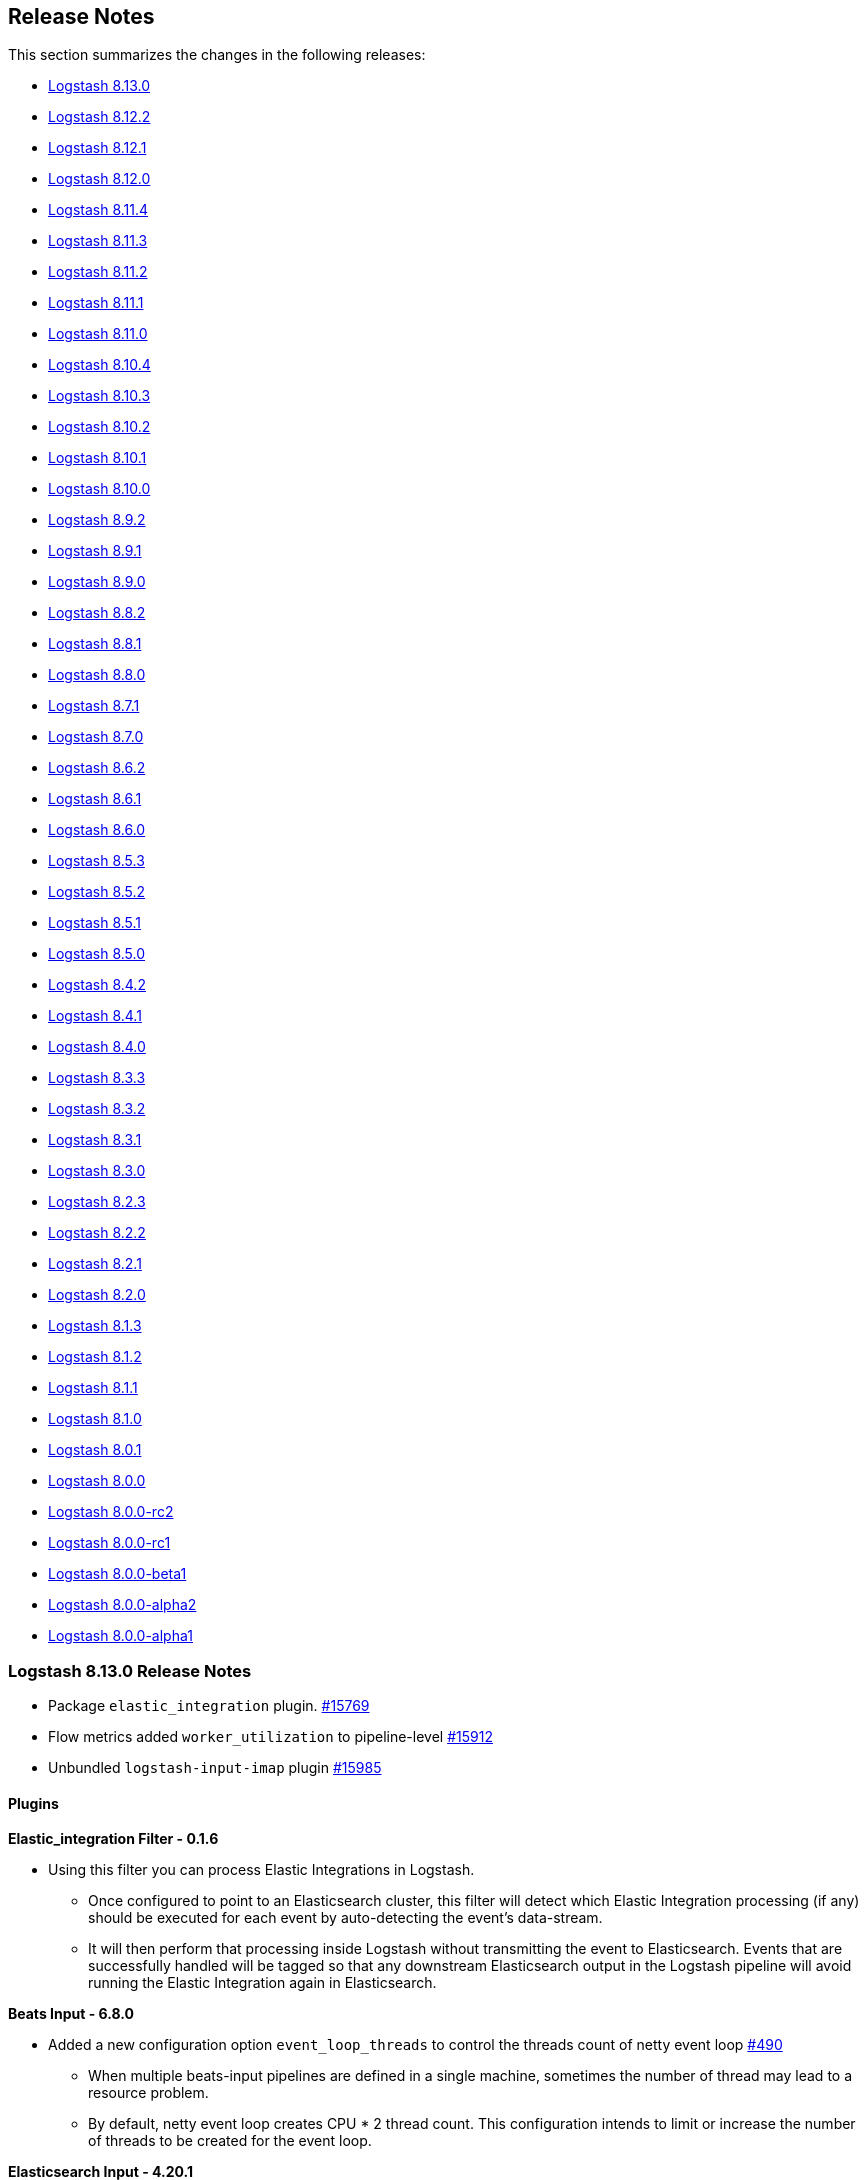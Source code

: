 [[releasenotes]]
== Release Notes

This section summarizes the changes in the following releases:

* <<logstash-8-13-0,Logstash 8.13.0>>
* <<logstash-8-12-2,Logstash 8.12.2>>
* <<logstash-8-12-1,Logstash 8.12.1>>
* <<logstash-8-12-0,Logstash 8.12.0>>
* <<logstash-8-11-4,Logstash 8.11.4>>
* <<logstash-8-11-3,Logstash 8.11.3>>
* <<logstash-8-11-2,Logstash 8.11.2>>
* <<logstash-8-11-1,Logstash 8.11.1>>
* <<logstash-8-11-0,Logstash 8.11.0>>
* <<logstash-8-10-4,Logstash 8.10.4>>
* <<logstash-8-10-3,Logstash 8.10.3>>
* <<logstash-8-10-2,Logstash 8.10.2>>
* <<logstash-8-10-1,Logstash 8.10.1>>
* <<logstash-8-10-0,Logstash 8.10.0>>
* <<logstash-8-9-2,Logstash 8.9.2>>
* <<logstash-8-9-1,Logstash 8.9.1>>
* <<logstash-8-9-0,Logstash 8.9.0>>
* <<logstash-8-8-2,Logstash 8.8.2>>
* <<logstash-8-8-1,Logstash 8.8.1>>
* <<logstash-8-8-0,Logstash 8.8.0>>
* <<logstash-8-7-1,Logstash 8.7.1>>
* <<logstash-8-7-0,Logstash 8.7.0>>
* <<logstash-8-6-2,Logstash 8.6.2>>
* <<logstash-8-6-1,Logstash 8.6.1>>
* <<logstash-8-6-0,Logstash 8.6.0>>
* <<logstash-8-5-3,Logstash 8.5.3>>
* <<logstash-8-5-2,Logstash 8.5.2>>
* <<logstash-8-5-1,Logstash 8.5.1>>
* <<logstash-8-5-0,Logstash 8.5.0>>
* <<logstash-8-4-2,Logstash 8.4.2>>
* <<logstash-8-4-1,Logstash 8.4.1>>
* <<logstash-8-4-0,Logstash 8.4.0>>
* <<logstash-8-3-3,Logstash 8.3.3>>
* <<logstash-8-3-2,Logstash 8.3.2>>
* <<logstash-8-3-1,Logstash 8.3.1>>
* <<logstash-8-3-0,Logstash 8.3.0>>
* <<logstash-8-2-3,Logstash 8.2.3>>
* <<logstash-8-2-2,Logstash 8.2.2>>
* <<logstash-8-2-1,Logstash 8.2.1>>
* <<logstash-8-2-0,Logstash 8.2.0>>
* <<logstash-8-1-3,Logstash 8.1.3>>
* <<logstash-8-1-2,Logstash 8.1.2>>
* <<logstash-8-1-1,Logstash 8.1.1>>
* <<logstash-8-1-0,Logstash 8.1.0>>
* <<logstash-8-0-1,Logstash 8.0.1>>
* <<logstash-8-0-0,Logstash 8.0.0>>
* <<logstash-8-0-0-rc2,Logstash 8.0.0-rc2>>
* <<logstash-8-0-0-rc1,Logstash 8.0.0-rc1>>
* <<logstash-8-0-0-beta1,Logstash 8.0.0-beta1>>
* <<logstash-8-0-0-alpha2,Logstash 8.0.0-alpha2>>
* <<logstash-8-0-0-alpha1,Logstash 8.0.0-alpha1>>


[[logstash-8-13-0]]
=== Logstash 8.13.0 Release Notes

* Package `elastic_integration` plugin. https://github.com/elastic/logstash/pull/15769[#15769]
* Flow metrics added `worker_utilization` to pipeline-level https://github.com/elastic/logstash/pull/15912[#15912]
* Unbundled `logstash-input-imap` plugin https://github.com/elastic/logstash/pull/15985[#15985]

==== Plugins

*Elastic_integration Filter - 0.1.6*

* Using this filter you can process Elastic Integrations in Logstash.
** Once configured to point to an Elasticsearch cluster, this filter will detect which Elastic Integration processing (if any) should be executed for each event by auto-detecting the event’s data-stream.
** It will then perform that processing inside Logstash without transmitting the event to Elasticsearch. Events that are successfully handled will be tagged so that any downstream Elasticsearch output in the Logstash pipeline will avoid running the Elastic Integration again in Elasticsearch.

*Beats Input - 6.8.0*

* Added a new configuration option `event_loop_threads` to control the threads count of netty event loop https://github.com/logstash-plugins/logstash-input-beats/pull/490[#490]
** When multiple beats-input pipelines are defined in a single machine, sometimes the number of thread may lead to a resource problem.
** By default, netty event loop creates CPU * 2 thread count. This configuration intends to limit or increase the number of threads to be created for the event loop.

*Elasticsearch Input - 4.20.1*

* Added support to aggregations with a new configuration option `response_type` https://github.com/logstash-plugins/logstash-input-elasticsearch/pull/202[#202]
** `hits`, the default, is to generate one event per returned document, which is the current behavior.
** `aggregations` is to allow processing result of aggregations. A single Logstash event will be generated with the contents of the aggregations object of the query's response.

*Tcp Output - 6.2.0*

* Deprecated SSL settings to comply with Logstash's naming convention https://github.com/logstash-plugins/logstash-output-tcp/pull/53[#53]
** Deprecated `ssl_enable` in favor of `ssl_enabled`
** Deprecated `ssl_cert` in favor of `ssl_certificate`
** Deprecated `ssl_verify` in favor of `ssl_client_authentication` when mode is `server`
** Deprecated `ssl_verify` in favor of `ssl_verification_mode` when mode is `client`
** Added `ssl_cipher_suites` configuration
** Added SSL configuration validations


[[logstash-8-12-2]]
=== Logstash 8.12.2 Release Notes

* Set Netty's maxOrder options to previous default value of 11 https://github.com/elastic/logstash/pull/15928[#15928]
* Add "openssl" to UBI docker images https://github.com/elastic/logstash/pull/15929[#15929]

==== Plugins

*Jdbc Integration - 5.4.8*

* Update Derby to 10.15.2.1 (built from source) https://github.com/logstash-plugins/logstash-integration-jdbc/pull/155[#155] 
* Update sequel version to >= 5.74.0, that allows the generic jdbc adapter to better handle disconnect errors https://github.com/logstash-plugins/logstash-integration-jdbc/pull/153[#153]

*Kafka Integration - 11.3.4*

* Fix "retries" and "value_serializer" error handling in output plugin https://github.com/logstash-plugins/logstash-integration-kafka/pull/160[#160]

[[logstash-8-12-1]]
=== Logstash 8.12.1 Release Notes

* Updates bundled JDK https://github.com/elastic/logstash/pull/15840[#15840]

==== Plugins

*Http Filter - 1.5.1*

* Don't process response when the body is empty. https://github.com/logstash-plugins/logstash-filter-http/pull/50[#50]

*Syslog_pri Filter - 3.2.1*

* Remove spurious leftover text from "use_labels" docs https://github.com/logstash-plugins/logstash-filter-syslog_pri/pull/15[#15]

*Logstash Integration - 1.0.2*

* Fix: input plugin now correctly applies common event decorators `type`, `tags`, and `add_field` to events after receiving them https://github.com/logstash-plugins/logstash-integration-logstash/pull/21[#21]


[[logstash-8-12-0]]
=== Logstash 8.12.0 Release Notes

[[features-8.12.0]]
==== New features and enhancements

* Add support for adding and removing multiple keystore keys in a single operation https://github.com/elastic/logstash/pull/15739[#15739]
* Docker: Update Iron Bank base image to ubi9.2 https://github.com/elastic/logstash/pull/15490[#15490]
* Internal: extract GeoIP database manager to stand-alone feature https://github.com/elastic/logstash/pull/15348[#15348]

[[notable-8.12.0]]
==== Notable issues fixed

* Add missing method of logger wrapper for puma https://github.com/elastic/logstash/pull/15640[#15640]
* Fix logstash-keystore multiple keys operations with command flags https://github.com/elastic/logstash/pull/15737[#15737]
* Separate scheduling of segments flushes from time https://github.com/elastic/logstash/pull/15697[#15697]
* Add system properties to configure Jackson's stream read constraints https://github.com/elastic/logstash/pull/15763[#15763]
* Fix issue with Jackson 2.15: Can not write a field name, expecting a value https://github.com/elastic/logstash/pull/15564[#15564]

[[dependencies-8.12.0]]
==== Updates to dependencies

* Add bigdecimal > 3.1 dependency. https://github.com/elastic/logstash/pull/15384[#15384]
* Update Guava dependency to 32.1.2 https://github.com/elastic/logstash/pull/15394[#15394]
* Swap dataformat-yaml with snakeyaml https://github.com/elastic/logstash/pull/15606[#15606]
* Bump Puma to 6.4.2+ https://github.com/elastic/logstash/pull/15776[#15776]
* Update jackson to 2.15.3 https://github.com/elastic/logstash/pull/15477[#15477]

[[docs-8.12.0]]
==== Documentation enhancements

* Add https://www.elastic.co/guide/en/logstash/8.12/running-logstash-kubernetes.html[info and link] to {ls} running on a {k8s} cluster through 
{eck} (ECK) https://github.com/elastic/logstash/pull/15565[#15565]
* Add info for sending https://www.elastic.co/guide/en/logstash/current/serverless-monitoring-with-elastic-agent.html[{ls} monitoring data to Elastic {serverless-short}] https://github.com/elastic/logstash/pull/15636[#15636]
* Add docs for https://www.elastic.co/guide/en/logstash/current/ea-integrations.html[extending integrations with filter-elastic_integration] https://github.com/elastic/logstash/pull/15674[#15674]
* Update https://www.elastic.co/guide/en/logstash/current/introduction.html[Logstash intro] and https://www.elastic.co/guide/en/logstash/current/ls-security.html#serverless[security overview] for {serverless-short} https://github.com/elastic/logstash/pull/15663[#15663]
* Update the https://www.elastic.co/guide/en/logstash/8.12/ls-to-ls-native.html#configure-upstream-logstash-output[{ls}-to-{ls} communication] docs to reflect the multiple hosts usage https://github.com/elastic/logstash/pull/15512[#15512]

==== Plugins

*Elasticsearch Input - 4.19.1*

* Plugin version bump to pick up docs fix in  https://github.com/logstash-plugins/logstash-input-elasticsearch/pull/199[#199] required to clear build error in docgen. https://github.com/logstash-plugins/logstash-input-elasticsearch/pull/200[#200]
* Add `search_api` option to support `search_after` and `scroll` https://github.com/logstash-plugins/logstash-input-elasticsearch/pull/198[#198]
* The default value `auto` uses `search_after` for Elasticsearch >= 8, otherwise, fall back to `scroll` 

*Http Input - 3.8.0*

* Fixed SSL Java KeyStore support  https://github.com/logstash-plugins/logstash-input-http/pull/171[#171]
* Added `ssl_keystore_type` configuration
* Added SSL Java TrustStore configurations (`ssl_truststore_type`, `ssl_truststore_path` and `ssl_truststore_password`)

*Elastic_enterprise_search Integration - 3.0.0*

* [BREAKING] Swiftype endpoints are no longer supported for both plugins App Search and Workplace Search
* Bumped Enterprise Search clients to version `>= 7.16`, `< 9` https://github.com/logstash-plugins/logstash-integration-elastic_enterprise_search/pull/18[#18]
* Added support to SSL configurations (`ssl_certificate_authorities`, `ssl_truststore_path`, `ssl_truststore_password`, `ssl_truststore_type`, `ssl_verification_mode`, `ssl_supported_protocols` and `ssl_cipher_suites`)
* The App Search deprecated options `host` and `path` were removed

*Kafka Integration - 11.3.3*

* Fixed: "Can't modify frozen string" error when record value is `nil` (tombstones) https://github.com/logstash-plugins/logstash-integration-kafka/pull/155[#155]

*Logstash Integration - 1.0.1*

* Fixed: improves throughput by allowing pipeline workers to share a plugin instance _concurrently_ instead of _sequentially_ https://github.com/logstash-plugins/logstash-integration-logstash/pull/19[#19]
* Introduced load balancing mechanism to distribute the requests among the `hosts` https://github.com/logstash-plugins/logstash-integration-logstash/pull/16[#16]

*Elasticsearch Output - 11.22.2*

* Fixed: avoid to populate `version` and `version_type` attributes when processing integration metadata and datastream is enabled. https://github.com/logstash-plugins/logstash-output-elasticsearch/pull/1161[#1161]
* Added support for propagating event processing metadata when this output is downstream of an Elastic Integration Filter and configured _without_ explicit `version`, `version_type`, or `routing` directives https://github.com/logstash-plugins/logstash-output-elasticsearch/pull/1158[#1158]
* Added support for propagating event processing metadata when this output is downstream of an Elastic Integration Filter and configured _without_ explicit `index`, `document_id`, or `pipeline` directives https://github.com/logstash-plugins/logstash-output-elasticsearch/pull/1155[#1155]
* Changed the register to initiate pipeline shutdown upon bootstrap failure instead of simply logging the error https://github.com/logstash-plugins/logstash-output-elasticsearch/pull/1151[#1151]
* Doc: Replace `document_already_exist_exception` with `version_conflict_engine_exception` in the `silence_errors_in_log` setting example https://github.com/logstash-plugins/logstash-output-elasticsearch/pull/1159[#1159]
* Doc: Add content for sending data to Elasticsearch on serverless https://github.com/logstash-plugins/logstash-output-elasticsearch/pull/1164[#1164]


[[logstash-8-11-4]]
=== Logstash 8.11.4 Release Notes

No user-facing changes in Logstash core.

==== Plugins

*Netflow Codec - 4.3.2*

* Updates the milliseconds rounding for IPFIX start/end milliseconds fields. 
* Fix the test to run on Logstash 8 with microseconds precision. https://github.com/logstash-plugins/logstash-codec-netflow/pull/206[#206]

* Fixed unable to initialize the plugin with Logstash 8.10+ https://github.com/logstash-plugins/logstash-codec-netflow/pull/205[#205]

*Json Filter - 3.2.1*

* Fix tag on failure test https://github.com/logstash-plugins/logstash-filter-json/pull/52[#52]

*File Input - 4.4.6*

* Change read mode to immediately stop consuming buffered lines when shutdown is requested https://github.com/logstash-plugins/logstash-input-file/pull/322[#322]

*Twitter Input - 4.1.1*

* Bumped `public_suffix` gem version to `> 4` `< 6` https://github.com/logstash-plugins/logstash-input-twitter/pull/77[#77]

*Csv Output - 3.0.10*

* Extend `spreadsheet_safe` prefix guard to '-', '+', and '@' https://github.com/logstash-plugins/logstash-output-csv/pull/27[#27]


[[logstash-8-11-3]]
=== Logstash 8.11.3 Release Notes

[[docs-8.11.3]]
==== Documentation enhancements

* Document how to further transform events processed by the filter-elastic_integration plugin https://github.com/elastic/logstash/pull/15675[#15675]

[[dependencies-8.11.3]]
==== Updates to dependencies

* Update JRuby to 9.4.5.0  https://github.com/elastic/logstash/pull/15670[#15670]

[[logstash-8-11-2]]
=== Logstash 8.11.2 Release Notes

* Added missing method of logger wrapper for puma https://github.com/elastic/logstash/pull/15642[#15642]
* Prevent calling shutdown on the DLQ segments flusher if it hasn't been started yet https://github.com/elastic/logstash/pull/15656[#15656]
* Remove dependency on jackson-dataformat-yaml https://github.com/elastic/logstash/pull/15599[#15599]

==== Plugins

*Mutate Filter - 3.5.8*

* Fix "Can't modify frozen string" error when converting boolean to `string` https://github.com/logstash-plugins/logstash-filter-mutate/pull/171[#171] 

*Beats Input - 6.7.2*

* Restore Lumberjack event parsing source code https://github.com/logstash-plugins/logstash-input-beats/pull/486[#486]

*Elastic_serverless_forwarder Input - 0.1.4*

* [DOC] Adds tips for using the logstash-input-elastic_serverless_forwarder plugin with the Elasticsearch output plugin https://github.com/logstash-plugins/logstash-input-elastic_serverless_forwarder/pull/7[#7]

*Validator_support Mixin - 1.1.1*

* Allow single-word host names such as "localhost". This addresses the inability to set "hosts" to "localhost" in the logstash-filter-elastic_integration plugin. https://github.com/logstash-plugins/logstash-mixin-validator_support/pull/7[#7]


[[logstash-8-11-1]]
=== Logstash 8.11.1 Release Notes

* Downgrade jackson to avoid serialization issues when log.format is set to "json" https://github.com/elastic/logstash/pull/15549[#15549]

[[logstash-8-11-0]]
=== Logstash 8.11.0 Release Notes

[[known-issues-8.11.0]]
==== Known issues

* Input imap plugin's behavior with Logstash 8.10+ versions, is broken after upgrading its `mail` dependency https://github.com/logstash-plugins/logstash-input-imap/issues/61[#61]

[[notable-8.11.0]]
==== Notable issues fixed

* Update callsite syntax for i18n.t method to avoid deprecated and prohibited format https://github.com/elastic/logstash/pull/15500[#15500]

[[docs-8.11.0]]
==== Documentation enhancements

* Add native Logstash to Logstash documentation https://github.com/elastic/logstash/pull/15346[#15346]
* Expand description of how to size the JVM memory https://github.com/elastic/logstash/pull/15210[#15210]

[[dependencies-8.11.0]]
==== Updates to dependencies

* Update Guava dependency to 32.1.2 https://github.com/elastic/logstash/pull/15394[#15394]
* Downgrade jruby, keep updated default-gem dependencies https://github.com/elastic/logstash/pull/15369[#15369]
* Pin psych 5.1.0 https://github.com/elastic/logstash/pull/15433[#15433]
* Update JDK to 17.0.9+9 and jackson to 2.15.3 https://github.com/elastic/logstash/pull/15510[#15510]

==== Plugins

*Elasticsearch Filter - 3.16.1*

* Version bump to pick up doc fix in https://github.com/logstash-plugins/logstash-filter-elasticsearch/pull/172[#172]
* Add request header `Elastic-Api-Version` for serverless https://github.com/logstash-plugins/logstash-filter-elasticsearch/pull/174[#174]

*Http Filter - 1.5.0*

* Standardize SSL settings and deprecate their non-standard counterparts. Deprecated settings will continue to work, and will provide pipeline maintainers with guidance toward using their standardized counterparts https://github.com/logstash-plugins/logstash-filter-http/pull/49[#49]
** Introduce new `ssl_truststore_path`, `ssl_truststore_password`, and `ssl_truststore_type` settings for configuring SSL-trust using a PKCS-12 or JKS trust store, deprecate their `truststore`, `truststore_password`, and `truststore_type` counterparts.
** Introduce new `ssl_certificate_authorities` setting for configuring SSL-trust using a PEM-formatted list certificate authorities, deprecate its `cacert` counterpart.
** Introduce new `ssl_keystore_path`, `ssl_keystore_password`, and `ssl_keystore_type` settings for configuring SSL-identity using a PKCS-12 or JKS key store, deprecate their `keystore`, `keystore_password`, and `keystore_type` counterparts.
** Introduce new `ssl_certificate` and `ssl_key` settings for configuring SSL-identity using a PEM-formatted certificate/key pair, deprecate their `client_cert` and `client_key` counterparts.
** Introduce the `ssl_cipher_suites` option.

*Beats Input - 6.7.0*

* Add explicit support for receiving a 0-length window to encapsulate an empty batch. Empty batches are acknowledged with the same 0-sequence ACK's that are used as keep-alives during processing https://github.com/logstash-plugins/logstash-input-beats/pull/479[#479]

*Elasticsearch Input - 4.18.0*

* Add request header `Elastic-Api-Version` for serverless https://github.com/logstash-plugins/logstash-input-elasticsearch/pull/195[#195]

*Http_poller Input - 5.5.0*

* Standardize SSL settings and deprecate their non-standard counterparts. Deprecated settings will continue to work, and will provide pipeline maintainers with guidance toward using their standardized counterparts https://github.com/logstash-plugins/logstash-input-http_poller/pull/141[#141]
** Introduce new `ssl_truststore_path`, `ssl_truststore_password`, and `ssl_truststore_type` settings for configuring SSL-trust using a PKCS-12 or JKS trust store, deprecate their `truststore`, `truststore_password`, and `truststore_type` counterparts.
** Introduce new `ssl_certificate_authorities` setting for configuring SSL-trust using a PEM-formatted list certificate authorities, deprecate its `cacert` counterpart.
** Introduce new `ssl_keystore_path`, `ssl_keystore_password`, and `ssl_keystore_type` settings for configuring SSL-identity using a PKCS-12 or JKS key store, deprecate their `keystore`, `keystore_password`, and `keystore_type` counterparts.
** Introduce new `ssl_certificate` and `ssl_key` settings for configuring SSL-identity using a PEM-formatted certificate/key pair, deprecate their `client_cert` and `client_key` counterparts.
** Introduce the `ssl_cipher_suites` option.

*Imap Input - 3.2.1*

* Upgrade `email` dependency so that supports Ruby 3.1. This also fixes the `net-smtp` load regression https://github.com/logstash-plugins/logstash-input-imap/pull/60[#60]

*Jdbc Integration - 5.4.6*

* Update sequel version to >= 5.73.0. The ibmdb and jdbc/db2 adapters were fixed to properly handle disconnect errors, removing the related connection from the pool https://github.com/logstash-plugins/logstash-integration-jdbc/pull/144[#144]

*Logstash Integration - 0.0.5*

* Logstash 8.11 version embeds the `logstash-integration-logstash` plugin.

*Http_client Mixin - 7.3.0*

* Standardize SSL settings and deprecate their non-standard counterparts. Deprecated settings will continue to work, and will provide pipeline maintainers with guidance toward using their standardized counterparts https://github.com/logstash-plugins/logstash-mixin-http_client/pull/42[#42]
** Introduce new `ssl_truststore_path`, `ssl_truststore_password`, and `ssl_truststore_type` settings for configuring SSL-trust using a PKCS-12 or JKS trust store, deprecate their `truststore`, `truststore_password`, and `truststore_type` counterparts.
** Introduce new `ssl_certificate_authorities` setting for configuring SSL-trust using a PEM-formated list certificate authorities, deprecate its `cacert` counterpart.
** Introduce new `ssl_keystore_path`, `ssl_keystore_password`, and `ssl_keystore_type` settings for configuring SSL-identity using a PKCS-12 or JKS key store, deprecate their `keystore`, `keystore_password`, and `keystore_type` counterparts.
** Introduce new `ssl_certificate` and `ssl_key` settings for configuring SSL-identity using a PEM-formatted certificate/key pair, deprecate their `client_cert` and `client_key` counterparts.
** Introduce a way for plugin maintainers to include this mixin _without_ supporting the now-deprecated SSL options.
** Introduce the `ssl_cipher_suites` option.

*Validator_support Mixin - 1.1.0*

* Introduce `:required_host_optional_port` validator https://github.com/logstash-plugins/logstash-mixin-validator_support/pull/4[#4]

*Elasticsearch Output - 11.18.0*

* Add request header `Elastic-Api-Version` for serverless https://github.com/logstash-plugins/logstash-output-elasticsearch/pull/1147[#1147]
* Add support to http compression level. Deprecate `http_compression` in favour of `compression_level` and enable compression level 1 by default https://github.com/logstash-plugins/logstash-output-elasticsearch/pull/1148[#1148]

*Email Output - 4.1.3*

* Upgrade `email` dependency so that supports Ruby 3.1. This also fixes the `net-smtp` load regression https://github.com/logstash-plugins/logstash-output-email/pull/69[#69]

*Http Output - 5.6.0*

* Standardize SSL settings and deprecate their non-standard counterparts. Deprecated settings will continue to work, and will provide pipeline maintainers with guidance toward using their standardized counterparts https://github.com/logstash-plugins/logstash-output-http/pull/140[#140]
** Introduce new `ssl_truststore_path`, `ssl_truststore_password`, and `ssl_truststore_type` settings for configuring SSL-trust using a PKCS-12 or JKS trust store, deprecate their `truststore`, `truststore_password`, and `truststore_type` counterparts.
** Introduce new `ssl_certificate_authorities` setting for configuring SSL-trust using a PEM-formatted list certificate authorities, deprecate its `cacert` counterpart.
** Introduce new `ssl_keystore_path`, `ssl_keystore_password`, and `ssl_keystore_type` settings for configuring SSL-identity using a PKCS-12 or JKS key store, deprecate their `keystore`, `keystore_password`, and `keystore_type` counterparts.
** Introduce new `ssl_certificate` and `ssl_key` settings for configuring SSL-identity using a PEM-formatted certificate/key pair, deprecate their `client_cert` and `client_key` counterparts.
** Introduce the `ssl_cipher_suites` option.

*Webhdfs Output - 3.1.0*

* Fix: remove snappy gem as a dependency in favor of directly vendoring the snappy jar. https://github.com/logstash-plugins/logstash-output-webhdfs/pull/46[#46]


[[logstash-8-10-4]]
=== Logstash 8.10.4 Release Notes

[[known-issues-8.10.4]]
==== Known issues

These plugins may fail in Logstash 8.10.4:

* *Avro codec plugin.*
The avro codec plugin may fail with an `(Errno::ENOENT) No such file or directory` error https://github.com/logstash-plugins/logstash-codec-avro/issues/42[#42].
This issue has been resolved in plugin v3.4.1 https://github.com/logstash-plugins/logstash-codec-avro/pull/43[#43].

* *Imap input plugin.*
Due to JRuby upgrade, the plugin is broken and will be unbundled. Details and updates are available in https://github.com/logstash-plugins/logstash-input-imap/issues/61[GitHub issue #61].

* *Email output plugin.*
Plugin raises `LoadError: no such file to load -- net/smtp` runtime error. See the issue details and work around in https://github.com/logstash-plugins/logstash-output-email/issues/68[GitHub issue #68].

[[dependencies-8.10.4]]
==== Updates to dependencies

* Update Guava dependency to 32.1.2 https://github.com/elastic/logstash/pull/15419[#15419]


[[logstash-8-10-3]]
=== Logstash 8.10.3 Release Notes

[[known-issues-8.10.3]]
==== Known issues

These plugins may fail in Logstash 8.10.3:

* *Avro codec plugin.*
The avro codec plugin may fail with an `(Errno::ENOENT) No such file or directory` error https://github.com/logstash-plugins/logstash-codec-avro/issues/42[#42].
This issue has been resolved in plugin v3.4.1 https://github.com/logstash-plugins/logstash-codec-avro/pull/43[#43].

* *Imap input plugin.*
Due to JRuby upgrade, the plugin is broken and will be unbundled. Details and updates are available in https://github.com/logstash-plugins/logstash-input-imap/issues/61[GitHub issue #61].

* *Email output plugin.*
Plugin raises `LoadError: no such file to load -- net/smtp` runtime error. See the issue details and work around in https://github.com/logstash-plugins/logstash-output-email/issues/68[GitHub issue #68].

==== Plugins

*Elasticsearch Filter - 3.15.3*

* Fixes a memory leak that occurs when a pipeline containing this filter terminates, which could become significant if the pipeline is cycled repeatedly https://github.com/logstash-plugins/logstash-filter-elasticsearch/pull/173[#173]

*Useragent Filter - 3.3.5*

* Upgrade `snakeyaml` dependency https://github.com/logstash-plugins/logstash-filter-useragent/pull/89[#89]

*Beats Input - 6.6.4*

* [DOC] Fix misleading `enrich/source_data` input beats documentation about the Logstash host. https://github.com/logstash-plugins/logstash-input-beats/pull/478[#478]

*Elastic_serverless_forwarder Input - 0.1.3*

* Deprecates the `ssl` option in favor of `ssl_enabled` https://github.com/logstash-plugins/logstash-input-elastic_serverless_forwarder/pull/6[#6]
* Bumps `logstash-input-http` gem version to `>= 3.7.2` (SSL-normalized)

*Aws Integration - 7.1.6*

* Clean up plugin created temporary dirs at startup https://github.com/logstash-plugins/logstash-integration-aws/pull/39[#39]

*Jdbc Integration - 5.4.5*

* Pin sequel to < 5.72.0 due to ruby/bigdecimal#169 https://github.com/logstash-plugins/logstash-integration-jdbc/pull/141[#141]

*Kafka Integration - 11.3.1*

* Fix: update snappy dependency https://github.com/logstash-plugins/logstash-integration-kafka/pull/148[#148]


[[logstash-8-10-2]]
=== Logstash 8.10.2 Release Notes

[[known-issues-8.10.2]]
==== Known issues

These plugins may fail in Logstash 8.10.2:

* *Avro codec plugin.*
The avro codec plugin may fail with an `(Errno::ENOENT) No such file or directory` error https://github.com/logstash-plugins/logstash-codec-avro/issues/42[#42].
This issue has been resolved in plugin v3.4.1 https://github.com/logstash-plugins/logstash-codec-avro/pull/43[#43].

* *Imap input plugin.*
Due to JRuby upgrade, the plugin is broken and will be unbundled. Details and updates are available in https://github.com/logstash-plugins/logstash-input-imap/issues/61[GitHub issue #61].

* *Email output plugin.*
Plugin raises `LoadError: no such file to load -- net/smtp` runtime error. See the issue details and work around in https://github.com/logstash-plugins/logstash-output-email/issues/68[GitHub issue #68].

[[logstash-8-10-1]]
=== Logstash 8.10.1 Release Notes

[[known-issues-8.10.1]]
==== Known issues

These plugins may fail in Logstash 8.10.1:

* *Avro codec plugin.*
The avro codec plugin may fail with an `(Errno::ENOENT) No such file or directory` error https://github.com/logstash-plugins/logstash-codec-avro/issues/42[#42].
This issue has been resolved in plugin v3.4.1 https://github.com/logstash-plugins/logstash-codec-avro/pull/43[#43].

* *Imap input plugin.*
Due to JRuby upgrade, the plugin is broken and will be unbundled. Details and updates are available in https://github.com/logstash-plugins/logstash-input-imap/issues/61[GitHub issue #61].

* *Email output plugin.*
Plugin raises `LoadError: no such file to load -- net/smtp` runtime error. See the issue details and work around in https://github.com/logstash-plugins/logstash-output-email/issues/68[GitHub issue #68].

[[logstash-8-10-0]]
=== Logstash 8.10.0 Release Notes

[[known-issues-8.10.0]]
==== Known issues

These plugins may fail in Logstash 8.10.0:

* *Avro codec plugin.*
The avro codec plugin may fail with an `(Errno::ENOENT) No such file or directory` error https://github.com/logstash-plugins/logstash-codec-avro/issues/42[#42].
This issue has been resolved in plugin v3.4.1 https://github.com/logstash-plugins/logstash-codec-avro/pull/43[#43].

* *Imap input plugin.*
Due to JRuby upgrade, the plugin is broken and will be unbundled. Details and updates are available in https://github.com/logstash-plugins/logstash-input-imap/issues/61[GitHub issue #61].

* *Email output plugin.*
Plugin raises `LoadError: no such file to load -- net/smtp` runtime error. See the issue details and work around in https://github.com/logstash-plugins/logstash-output-email/issues/68[GitHub issue #68].

[[notable-8.10.0]]
==== Notable issues fixed

* Fixed issues in Dead Letter Queue (DLQ): 
** `java.nio.file.NoSuchFileException` when finalizing the segment https://github.com/elastic/logstash/pull/15233[#15233]
** DLQ file using wrong sort order https://github.com/elastic/logstash/pull/15246[#15246]

[[dependencies-8.10.0]]
==== Updates to dependencies

* Updated JRuby to 9.4.2.0 https://github.com/elastic/logstash/pull/15283[#15283]
* Removed custom bundler and used JRuby bundled bundler https://github.com/elastic/logstash/pull/15066[#15066]

==== Plugins

*Elasticsearch Output - 11.16.0*

* Added support to Serverless Elasticsearch https://github.com/logstash-plugins/logstash-output-elasticsearch/pull/1145[#114]

*Elastic_serverless_forwarder input 0.1.2*

* Introduces a dedicated input plugin for receiving events from Elastic Serverless Forwarder. This plugin is in late Technical Preview, which means that as we iterate toward a stable API both configuration options and implementation details may change in subsequent releases without the usual deprecation warnings. If you use this plugin, please keep your eye on the relevant changelogs when upgrading. https://github.com/logstash-plugins/logstash-input-elastic_serverless_forwarder/pull/4[#4]

*Kafka Integration - 11.3.0*

* Changed Kafka client to 3.4.1 https://github.com/logstash-plugins/logstash-integration-kafka/pull/145[#145]

*Tcp Input - 6.3.5*

* Standardized SSL settings https://github.com/logstash-plugins/logstash-input-tcp/pull/213[#213]
** deprecated `ssl_enable` in favor of `ssl_enabled`
** deprecated `ssl_cert` in favor of `ssl_certificate`
** deprecated `ssl_verify` in favor of `ssl_client_authentication` when mode is `server`
** deprecated `ssl_verify` in favor of `ssl_verification_mode` when mode is `client`

[[logstash-8-9-2]]
=== Logstash 8.9.2 Release Notes

No user-facing changes in Logstash core and plugins.

[[logstash-8-9-1]]
=== Logstash 8.9.1 Release Notes

[[notable-8.9.1]]
==== Notable issues fixed

* Fix pipeline to pipeline communication when upstream pipeline is terminated and events is written to a closed queue in downstream. https://github.com/elastic/logstash/pull/15173[#15173]
* Fix DLQ unable to finalize segment error https://github.com/elastic/logstash/pull/15241[#15241]

[[dependencies-8.9.1]]
==== Updates to dependencies

* Update JDK to 17.0.8+7 https://github.com/elastic/logstash/pull/15237[#15237]

==== Plugins

*Elasticsearch Filter - 3.15.2*

* Added checking to ensure either `query` or `query_template` is non empty https://github.com/logstash-plugins/logstash-filter-elasticsearch/pull/171[#171]

*Snmp Input - 1.3.3*

* Silence warnings when loading dictionary MIB files https://github.com/logstash-plugins/logstash-input-snmp/pull/118[#118]

*Aws Integration - 7.1.5*

* Fix external documentation links https://github.com/logstash-plugins/logstash-integration-aws/pull/35[#35]


[[logstash-8-9-0]]
=== Logstash 8.9.0 Release Notes

[[notable-8.9.0]]
==== Notable issues fixed

* Fixed an https://github.com/elastic/logstash/issues/15130[issue] where installs and updates of certain {ls} plugins could fail when located behind a proxy https://github.com/elastic/logstash/pull/15131[#15131]. 
This issue surfaced after `logstash-filter-translate` was updated to require that the `jar-dependencies` gem be used to retrieve artifacts from maven when the plugin was installed. 
This requirement could prevent the plugin update when a proxy was in use.
* Improved logging when {ls} is stalled on shutdown https://github.com/elastic/logstash/pull/15056[#15056]. 
We now provide additional information about the main thread if it is causing the shutdown to stall.
* Improved SSL settings for connection to {es} for central management and monitoring https://github.com/elastic/logstash/pull/15045[#15045]. 
This commit adds settings support for file-based certificates and cipher suites for management and monitoring settings, and removes the deprecation warnings from the logs that have been in since SSL configuration settings were revamped in the {es} output.


[[dependencies-8.9.0]]
==== Updates to dependencies

* Update Bundler to version 2.4 https://github.com/elastic/logstash/pull/14995[#14995]

==== Plugins

*Azure_event_hubs Input - 1.4.5*

* Update multiple dependencies such as `gson`, `log4j2`, `jackson` https://github.com/logstash-plugins/logstash-input-azure_event_hubs/pull/83[#83]

*Beats Input - 6.6.3*

* [DOC] Updated the `ssl_client_authentication` and `ssl_verify_mode` documentation explaining that CN and SAN are not validated. https://github.com/logstash-plugins/logstash-input-beats/pull/473[#473]

* Update netty to 4.1.94 and jackson to 2.15.2 https://github.com/logstash-plugins/logstash-input-beats/pull/474[#474]

*Http Input - 3.7.2*

* Update netty to 4.1.94 https://github.com/logstash-plugins/logstash-input-http/pull/167[#167]

*Snmp Input - 1.3.2*

* [DOC] Add troubleshooting help for "failed to locate MIB module" error when using smidump to convert MIBs https://github.com/logstash-plugins/logstash-input-snmp/pull/112[#112]

*Tcp Input - 6.3.5*

* Update netty to 4.1.94 and other dependencies https://github.com/logstash-plugins/logstash-input-tcp/pull/216[#216]

* Fix: reduce error logging (to info level) on connection resets https://github.com/logstash-plugins/logstash-input-tcp/pull/214[#214]

*Tcp Output - 6.1.2*

* Changed the client mode to write using the non-blocking method. https://github.com/logstash-plugins/logstash-output-tcp/pull/52[#52]


[[logstash-8-8-2]]
=== Logstash 8.8.2 Release Notes

No user-facing changes in Logstash core.

==== Plugins


*Translate Filter - 3.4.2*

* Fix JRuby 9.4 compatibility issue https://github.com/logstash-plugins/logstash-filter-translate/pull/98[#98]

*Aws Integration - 7.1.4*

* Fix `use_aws_bundled_ca` to use bundled ca certs per plugin level instead of global https://github.com/logstash-plugins/logstash-integration-aws/pull/33[#33]

* Add an option `use_aws_bundled_ca` to use bundled ca certs that ships with AWS SDK to verify SSL peer certificates https://github.com/logstash-plugins/logstash-integration-aws/pull/32[#32]

* Fix JRuby 9.4 compatibility issue https://github.com/logstash-plugins/logstash-integration-aws/pull/29[#29]

*Jdbc Integration - 5.4.4*

* Fix: adaptations for JRuby 9.4 https://github.com/logstash-plugins/logstash-integration-jdbc/pull/125[#125]

*Rabbitmq Integration - 7.3.3*

* Fix the cancellation flow to avoid multiple invocations of basic.cancel https://github.com/logstash-plugins/logstash-integration-rabbitmq/pull/55[#55]

*Csv Output - 3.0.9*

* Fix JRuby 9.4 compatibility issue https://github.com/logstash-plugins/logstash-output-csv/pull/25[#25]

*Elasticsearch Output - 11.15.8*

* Fix a regression introduced in 11.14.0 which could prevent Logstash 8.8 from establishing a connection to Elasticsearch for Central Management and Monitoring core features https://github.com/logstash-plugins/logstash-output-elasticsearch/issues/1141[#1141]


[[logstash-8-8-1]]
=== Logstash 8.8.1 Release Notes

* Remove obsolete notice when using plugins with version < 1.0.0 https://github.com/elastic/logstash/pull/15077[#15077]
* Docs: Add instructions to verify Docker install images https://github.com/elastic/logstash/pull/15064[#15064]
* Fixes a regression introduced in 8.8.0 which could prevent Monitoring or Central Management from establishing a connection to Elasticsearch in some SSL configurations https://github.com/elastic/logstash/issues/15068[#15068]

==== Plugins

*Cef Codec - 6.2.7*

* Fix: when decoding in an ecs_compatibility mode, timestamp-normalized fields now handle provided-but-empty values https://github.com/logstash-plugins/logstash-codec-cef/issues/102[#102]

*Anonymize Filter - 3.0.7*

* Pin murmurhash3 to 0.1.6 https://github.com/logstash-plugins/logstash-filter-anonymize/pull/16[#16]

*Elasticsearch Filter - 3.15.1*

* Fixes a regression introduced in 3.15.0 which could prevent a connection from being established to Elasticsearch in some SSL configurations https://github.com/logstash-plugins/logstash-filter-elasticsearch/pull/169[#169]

*Fingerprint Filter - 3.4.3*

* Pin murmurhash3 to 0.1.6 https://github.com/logstash-plugins/logstash-filter-fingerprint/pull/74[#74]

*Mutate Filter - 3.5.7*

* Docs: Clarify that `split` and `join` also support strings https://github.com/logstash-plugins/logstash-filter-mutate/pull/164[#164]

*Translate Filter - 3.4.1*

* Fix the limitation of the size of yaml file that exceeds 3MB https://github.com/logstash-plugins/logstash-filter-translate/pull/97[#97]

*Truncate Filter - 1.0.6*

* Make 0.0.8 the lower bound for flores dependency https://github.com/logstash-plugins/logstash-filter-truncate/pull/9[#9]

*Beats Input - 6.6.1*

* Update netty to 4.1.93 and jackson to 2.13.5 https://github.com/logstash-plugins/logstash-input-beats/pull/472[#472]

*Elasticsearch Input - 4.17.2*

* Fixes a regression introduced in 4.17.0 which could prevent a connection from being established to Elasticsearch in some SSL configurations https://github.com/logstash-plugins/logstash-input-elasticsearch/pull/193[#193]
* Fixes scroll slice high memory consumption https://github.com/logstash-plugins/logstash-input-elasticsearch/pull/189[#189]

*Http Input - 3.7.1*

* Update netty to 4.1.93 https://github.com/logstash-plugins/logstash-input-http/pull/166[#166]

*Tcp Input - 6.3.3*

* Update netty to 4.1.93 https://github.com/logstash-plugins/logstash-input-tcp/pull/212[#212]

*Jdbc Integration - 5.4.3*

* Fix: crash when metadata file can't be deleted after moving under path.data https://github.com/logstash-plugins/logstash-integration-jdbc/pull/136[#136]
* Add new settings `statement_retry_attempts` and `statement_retry_attempts_wait_time` for retry of failed sql statement execution https://github.com/logstash-plugins/logstash-integration-jdbc/pull/123[#123]
* Doc: described default_hash and tag_on_default_use interaction filter plugin https://github.com/logstash-plugins/logstash-integration-jdbc/pull/122[#122]

*Rabbitmq Integration - 7.3.2*

* Change `tls_certificate_password` type to `password` to protect from leaks in the logs https://github.com/logstash-plugins/logstash-integration-rabbitmq/pull/54[#54]

*Elasticsearch Output - 11.15.7*

* Fixes a regression introduced in 11.14.0 which could prevent a connection from being established to Elasticsearch in some SSL configurations https://github.com/logstash-plugins/logstash-output-elasticsearch/issues/1138[#1138]
* Fixes possiblity of data loss when pipeline terminates very quickly after startup https://github.com/logstash-plugins/logstash-output-elasticsearch/pull/1132[#1132].
* Fixes `undefined 'shutdown_requested' method` error when plugin checks if shutdown request is received https://github.com/logstash-plugins/logstash-output-elasticsearch/pull/1134[#1134]
* Improves connection handling under several partial-failure scenarios https://github.com/logstash-plugins/logstash-output-elasticsearch/pull/1130[#1130]
** Ensures an HTTP connection can be established before adding the connection to the pool
** Ensures that the version of the connected Elasticsearch is retrieved _successfully_ before the connection is added to the pool.
** Fixes a crash that could occur when the plugin is configured to connect to a live HTTP resource that is _not_ Elasticsearch
* Removes the ECS v8 unreleased preview warning https://github.com/logstash-plugins/logstash-output-elasticsearch/pull/1131[#1131]
* Restores DLQ logging behavior from 11.8.x to include the action-tuple as structured https://github.com/logstash-plugins/logstash-output-elasticsearch/pull/1105[#1105]

*Email Output - 4.1.2*

* Change `password` config type to `Password` to prevent leaks in debug logs https://github.com/logstash-plugins/logstash-output-email/pull/65[#65]


[[logstash-8-8-0]]
=== Logstash 8.8.0 Release Notes

[[known-issues-8.8.0]]
==== Known issues

Logstash 8.8.0 may fail to start when SSL/TLS is enabled
in monitoring and/or central management, due to a change introduced in version 11.14.0 of the https://github.com/logstash-plugins/logstash-output-elasticsearch[logstash-output-elasticsearch] plugin. 
When impacted by this issue, Logstash fails to start and logs an error similar to the following:

```
[logstash.licensechecker.licensereader] Failed to perform request {:message=>"PKIX path building failed: sun.security.provider.certpath.SunCertPathBuilderException: unable to find valid certification path to requested target", :exception=>Manticore::ClientProtocolException, :cause=>#<Java::JavaxNetSsl::SSLHandshakeException: PKIX path building failed: sun.security.provider.certpath.SunCertPathBuilderException: unable to find valid certification path to requested target>}
```

**Resolution**

A successful Elasticsearch output plugin update to version `11.15.8` or higher will
resolve this issue:

```
bin/logstash-plugin update logstash-output-elasticsearch
```

OR

Specify the `ca_trusted_fingerprint` setting in the `logstash.yml`.
The certificate fingerprint can be extract with:

```
cat your_ca.cert | openssl x509 -outform der | sha256sum | awk '{print $1}'
```

Then set the following on `logstash.yml` using the output from the previous command:

```
xpack.monitoring.elasticsearch.ssl.ca_trusted_fingerprint: "<value>"
xpack.management.elasticsearch.ssl.ca_trusted_fingerprint: "<value>"
```

[[notable-8.8.0]]
==== Notable issues fixed

* Fix a race condition that prevents Logstash from updating a pipeline's configuration with in-flight events
  experiencing connection errors. https://github.com/elastic/logstash/issues/14739[#14739]
  This issue primarily manifests following the update of Elasticsearch credentials through Central Management,
  after credentials expired while events were in-flight. It causes the Elasticsearch Output to get stuck attempting
  to send events with the expired credentials instead of using the updated ones.
  To address this problem, Logstash has improved the pipeline shutdown phase functionality to allow an output plugin
  to request the termination of the in-flight batch of events; hence preventing the need for administrators
  to manually restart Logstash. Furthermore, when used in combination with a persistent queue to prevent data loss,
  the batch is eligible for reprocessing on pipeline restart.
  Plugin developers can now decide whether to make use of such functionality on output plugins. https://github.com/elastic/logstash/pull/14940[#14940]

[[dependencies-8.8.0]]
==== Updates to dependencies

* Updates Bundler to version 2.4 https://github.com/elastic/logstash/pull/14995[#14995]

==== Plugins

*Elasticsearch Filter - 3.15.0*

* Standardize SSL settings to comply with Logstash's naming convention https://github.com/logstash-plugins/logstash-filter-elasticsearch/pull/168[#168]

* Added support for configurable retries with new `retry_on_failure` and `retry_on_status` options https://github.com/logstash-plugins/logstash-filter-elasticsearch/pull/160[#160]

*Memcached Filter - 1.2.0*

* Upgrade Dalli to 3.x https://github.com/logstash-plugins/logstash-filter-memcached/pull/33[#33]

*Beats Input - 6.6.0*

* Standardize SSL settings to comply with Logstash's naming convention https://github.com/logstash-plugins/logstash-input-beats/pull/470[#470]

*Elasticsearch Input - 4.17.0*

* Standardize SSL settings to comply with Logstash's naming convention https://github.com/logstash-plugins/logstash-input-elasticsearch/pull/185[#185]

*Http Input - 3.7.0*

* Standardize SSL settings to comply with Logstash's naming convention https://github.com/logstash-plugins/logstash-input-http/pull/165[#165]

*Kafka Integration - 11.2.1*

* Fix nil exception to empty headers of record during event metadata assignment https://github.com/logstash-plugins/logstash-integration-kafka/pull/140[#140]
* Added TLS truststore and keystore settings specifically to access the schema registry https://github.com/logstash-plugins/logstash-integration-kafka/pull/137[#137]
* Added config `group_instance_id` to use the Kafka's consumer static membership feature https://github.com/logstash-plugins/logstash-integration-kafka/pull/135[#135]
* Changed Kafka client to 3.3.1, requires Logstash >= 8.3.0. 
* Deprecated `default` value for setting `client_dns_lookup` forcing to `use_all_dns_ips` when explicitly used https://github.com/logstash-plugins/logstash-integration-kafka/pull/130[#130]
* Changed the consumer's poll from using the one that blocks on metadata retrieval to the one that doesn't https://github.com/logstash-plugins/logstash-integration-kafka/pull/133[#136]

*Normalize_config_support Mixin - 1.0.0*

*Elasticsearch Output - 11.15.1*

* Fixed race condition during plugin registration phase https://github.com/logstash-plugins/logstash-output-elasticsearch/pull/1125[#1125]
* Added the ability to negatively acknowledge the batch under processing if the plugin is blocked in a retry-error-loop and a shutdown is requested. https://github.com/logstash-plugins/logstash-output-elasticsearch/pull/1119[#1119]
* Standardize SSL settings to comply with Logstash's naming convention https://github.com/logstash-plugins/logstash-output-elasticsearch/pull/1118[#1118]

[[logstash-8-7-1]]
=== Logstash 8.7.1 Release Notes

[[notable-8.7.1]]
==== Performance improvements and notable issues fixed

* Fix inversion of pluginId and pluginType parameteres in DLQ entry creation https://github.com/elastic/logstash/pull/14906[#14906]
* Fix pipeline crash when reopening empty DLQ for writing https://github.com/elastic/logstash/pull/14981[#14981]
* Fix value of TimeoutStopSec on older systemd versions https://github.com/elastic/logstash/pull/14984[#14984]

[[docs-8.7.1]]
==== Documentation enhancements

* Document meaning of infinite flow metric rates https://github.com/elastic/logstash/pull/14999[#14999]

[[dependencies-8.7.1]]
==== Updates to dependencies

* Update JDK to 17.0.7+7 https://github.com/elastic/logstash/pull/15015[#15015]

==== Plugins

*Fluent Codec - 3.4.2*

* Fix: Convert LogStash::Timestamp values to iso-8601 to resolve crash issue with `msgpack` serialization https://github.com/logstash-plugins/logstash-codec-fluent/pull/30[#30]

*Http Filter - 1.4.3*

* DOC: add clarification on sending data as json https://github.com/logstash-plugins/logstash-filter-http/pull/48[#48]
* Fix: resolve content type when a content-type header contains an array https://github.com/logstash-plugins/logstash-filter-http/pull/46[#46]

*Useragent Filter - 3.3.4*

* Upgrade `snakeyaml` dependency to 1.33 https://github.com/logstash-plugins/logstash-filter-useragent/pull/84[#84]

*Aws Integration - 7.1.1*

* Fix failure to load Java dependencies making v7.1.0 unusable https://github.com/logstash-plugins/logstash-integration-aws/pull/24[#24]

[[logstash-8-7-0]]
=== Logstash 8.7.0 Release Notes

[[features-8.7.0]]
==== New features and enhancements

* Added `xpack.geoip.downloader.enabled` setting to manage auto-update GeoIP database https://github.com/elastic/logstash/pull/14823[#14823]
* Flow metrics improvements: `throughput` for input plugins, `worker_utilization` and `worker_millis_per_event` (worker cost per event) for filter and output plugin metrics are implemented https://github.com/elastic/logstash/pull/14743[#14743]

[[notable-8.7.0]]
==== Performance improvements and notable issues fixed

* Fix: DLQ writer isn't properly created due to inversion of parameteres https://github.com/elastic/logstash/pull/14900[#14900]
* Logstash fails to start on OracleLinux7 https://github.com/elastic/logstash/pull/14890[#14890]
* Fix: DLQ age policy isn't executed if the current head segment haven't receives any write https://github.com/elastic/logstash/pull/14878[#14878]
* Fixes an issue during process shutdown in which the stalled shutdown watcher incorrectly reports `inflight_count` as `0` even when there are events in-flight https://github.com/elastic/logstash/pull/14760[#14760]

[[core-8.7.0]]
==== Other changes to Logstash core

* Allow `dead_letter_queue.retain.age` usage in pipeline settings https://github.com/elastic/logstash/pull/14954[#14954]
* Improved logging behavior in a docker container https://github.com/elastic/logstash/pull/14949[#14949]
* `snakeyaml` upgraded to `1.33` version https://github.com/elastic/logstash/pull/14881[#14881]
* Update bundeld JDK to `17.0.6+10` https://github.com/elastic/logstash/pull/14849[#14849]
* `jrjackson` to `0.4.17` and `jackson` to `2.14.1` versions upgraded https://github.com/elastic/logstash/pull/14845[#14845]
* Pins `murmurhash3` to `0.1.6` version https://github.com/elastic/logstash/pull/14832[#14832]
* Guard reserved tags field against incorrect use https://github.com/elastic/logstash/pull/14822[#14822]
* Remove unnecessary pipeline configuration logging https://github.com/elastic/logstash/pull/14779[#14779]
* Developers using the Ruby- or Java-based Plugin APIs will have access to a new API boundary for acquiring a timer object to track execution time https://github.com/elastic/logstash/pull/14748[#14748]

[[docs-8.7.0]]
==== Documentation enhancements

* Describe how to use Elastic Agent to monitor Logstash https://github.com/elastic/logstash/pull/14959[#14959]
* Update Debian/Ubuntu instructions following apt-key deprecation https://github.com/elastic/logstash/pull/14835[#14835]

[[plugins-8.7.0]]
==== Plugin releases

*Dns Filter - 3.2.0*

* Add tag(s) on DNS lookup times outs, defaults to `["_dnstimeout"]` https://github.com/logstash-plugins/logstash-filter-dns/pull/67[#67]

*Syslog_pri Filter - 3.2.0*

* Add tag on unrecognized `facility_label` code https://github.com/logstash-plugins/logstash-filter-syslog_pri/pull/11[#11]

*Beats Input - 6.5.0*

* Added `enrich` enrichment option to control ECS passthrough. `ssl_peer_metadata` and `include_codec_tag` configurations are deprecated and can be managed through the `enrich`  https://github.com/logstash-plugins/logstash-input-beats/pull/464[#464]

*Aws Integration - 7.1.0*

* Restore and upload corrupted GZIP files to AWS S3 after abnormal termination https://github.com/logstash-plugins/logstash-integration-aws/pull/20[#20]

*Elasticsearch Output - 11.13.1*

* Avoid a crash by ensuring ILM settings are injected in the correct location depending on the default (or custom) template format, `template_api` setting and ES version https://github.com/logstash-plugins/logstash-output-elasticsearch/pull/1102[#1102]

* Technology preview support for allowing events to individually encode a default pipeline with `[@metadata][target_ingest_pipeline]` (as part of a technology preview, this feature may change without notice) https://github.com/logstash-plugins/logstash-output-elasticsearch/pull/1113[#1113]

[[logstash-8-6-2]]
=== Logstash 8.6.2 Release Notes

[[dependencies-8.6.2]]
==== Updates to dependencies
* Updated JRuby to 9.3.10.0 https://github.com/elastic/logstash/pull/14865[#14865]
* Updated bundled JDK to 17.0.6+10 https://github.com/elastic/logstash/pull/14855[#14855]

==== Plugins

*Fingerprint Filter - 3.4.2*

* Key config type changed to `password` type for better protection from leaks. https://github.com/logstash-plugins/logstash-filter-fingerprint/pull/71[#71]

*Aws Integration - 7.0.1*

* Resolved race conditions in the S3 Output plugin when handling temporary files https://github.com/logstash-plugins/logstash-integration-aws/pull/19[#19]

*Elasticsearch Output - 11.12.4*

* Changed `manage_template` default value to `false` when data streams is enabled https://github.com/logstash-plugins/logstash-output-elasticsearch/pull/1111[#1111]

[[logstash-8-6-1]]
=== Logstash 8.6.1 Release Notes

[[dependencies-8.6.1]]
==== Updates to dependencies
* Updated snakeyaml to 1.33 https://github.com/elastic/logstash/pull/14848[#14848]

[[logstash-8-6-0]]
=== Logstash 8.6.0 Release Notes

[[features-8.6.0]]
==== New features and enhancements

* Extends the flow rates introduced to the Node Stats API in 8.5.0 (which included windows for `current` and `lifetime`)
  to include a Technology Preview of several additional windows such as `last_15_minutes`, `last_24_hours`, etc..
  https://github.com/elastic/logstash/pull/14571[#14571]
* Logstash introduced instance and pipeline level flow metrics, `growth_bytes` and `growth_events` for persisted queue
  to provide a better visibility about how fast pipeline queue is growing.
  https://github.com/elastic/logstash/pull/14554[#14554]

[[notable-8.6.0]]
==== Notable issues fixed
* Adds new `close` method to Java's Filter API to be used to clean shutdown resources allocated by the filter during registration phase. https://github.com/elastic/logstash/pull/14485[#14485]
* Improved JRuby runtime startup avoiding to compile ahead each Ruby code encountered. https://github.com/elastic/logstash/pull/14284[#14284]
* Fixed issue in pipeline compilation. https://github.com/elastic/logstash/pull/13621[#13621]

[[docs-8.6.0]]
==== Documentation enhancements
* Crafted a guide on how to configure and troubleshooting Logstash on Kubernetes.
 ** Getting started https://github.com/elastic/logstash/pull/14655[#14655]
 ** Persistent Storage https://github.com/elastic/logstash/pull/14714[#14714]
 ** Stack Monitoring https://github.com/elastic/logstash/pull/14696[#14696]
 ** Securing Logstash https://github.com/elastic/logstash/pull/14737[#14737]

[[plugins-8.6.0]]
==== Plugin releases

*Netflow Codec - 4.3.0*

* Added Gigamon ipfix definitions https://github.com/logstash-plugins/logstash-codec-netflow/pull/199[#199]

*Elasticsearch Filter - 3.13.0*

* Added support for this plugin identifying itself to Elasticsearch with an SSL/TLS client certificate using a new `keystore` option https://github.com/logstash-plugins/logstash-filter-elasticsearch/pull/162[#162]

*Jdbc Integration - 5.4.1*

* Bugfix leak which happened in creating a new Database pool for every query. The pool is now crated on registration and closed on plugin's `stop` https://github.com/logstash-plugins/logstash-integration-jdbc/pull/119[#119]

* Ambiguous Timestamp Support https://github.com/logstash-plugins/logstash-integration-jdbc/pull/92[#92]
** FIX: when encountering an ambiguous timestamp, the JDBC Input no longer crashes
** Added support for disambiguating timestamps in daylight saving time (DST) overlap periods

*Elasticsearch Output - 11.12.1*

* Log bulk request response body on error, not just when debug logging is enabled https://github.com/logstash-plugins/logstash-output-elasticsearch/pull/1096[#1096]

* Add legacy template API support for Elasticsearch 8 https://github.com/logstash-plugins/logstash-output-elasticsearch/pull/1092[#1092]

* When using an `api_key` along with either `cloud_id` or https `hosts`, you no longer need to also specify `ssl => true` https://github.com/logstash-plugins/logstash-output-elasticsearch/issues/1065[#1065]

* Feature: expose `dlq_routed` document metric to track the documents routed into DLQ https://github.com/logstash-plugins/logstash-output-elasticsearch/pull/1090[#1090]

[[logstash-8-5-3]]
=== Logstash 8.5.3 Release Notes

No user-facing changes in Logstash core.

[[plugins-8-5-3]]
==== Plugins

No user-facing changes in Logstash plugins.

[[logstash-8-5-2]]
=== Logstash 8.5.2 Release Notes

No user-facing changes in Logstash core.

[[plugins-8-5-2]]
==== Plugins

No user-facing changes in Logstash plugins.

[[logstash-8-5-1]]
=== Logstash 8.5.1 Release Notes

[[notable-8.5.1]]
==== Notable issues fixed

* Fixes the reporting of configuration errors when using multiple-pipelines to make them more actionable https://github.com/elastic/logstash/pull/14713[#14713]

[[dependencies-8.5.1]]
==== Updates to dependencies

* The bundled JDK has been updated to 17.0.5+8 https://github.com/elastic/logstash/pull/14728[#14728]

[[plugins-8-5-1]]
==== Plugins

*Cef Codec - 6.2.6*

* Fix: when decoding, escaped newlines and carriage returns in extension values are now correctly decoded into literal newlines and carriage returns respectively https://github.com/logstash-plugins/logstash-codec-cef/pull/98[#98]
* Fix: when decoding, non-CEF payloads are identified and intercepted to prevent data-loss and corruption. They now cause a descriptive log message to be emitted, and are emitted as their own `_cefparsefailure`-tagged event containing the original bytes in its `message` field https://github.com/logstash-plugins/logstash-codec-cef/issues/99[#99]
* Fix: when decoding while configured with a `delimiter`, flushing this codec now correctly consumes the remainder of its internal buffer. This resolves an issue where bytes that are written without a trailing delimiter could be lost https://github.com/logstash-plugins/logstash-codec-cef/issues/100[#100]

*Json Codec - 3.1.1*

* Fix: when decoded JSON includes an `[event][original]` field, having `ecs_compatibility` enabled will no longer overwrite the decoded field https://github.com/logstash-plugins/logstash-codec-json/pull/43[#43]

*Grok Filter - 4.4.3*

* Minor typos in docs examples https://github.com/logstash-plugins/logstash-filter-grok/pull/176[#176]

*Tcp Input - 6.3.1*

* Fixes a regression in which the ssl_subject was missing for SSL-secured connections in server mode https://github.com/logstash-plugins/logstash-input-tcp/pull/199[#199]

*Unix Input - 3.1.2*

* Fix: eliminate high CPU usage when data timeout is disabled and no data is available on the socket https://github.com/logstash-plugins/logstash-input-unix/pull/30[#30]

*Rabbitmq Integration - 7.3.1*

* DOCS: clarify the availability and cost of using the `metadata_enabled` option https://github.com/logstash-plugins/logstash-integration-rabbitmq/pull/52[#52]

*Elasticsearch Output - 11.9.3*

* DOC: clarify that `http_compression` option only affects _requests_; compressed _responses_ have always been read independent of this setting https://github.com/logstash-plugins/logstash-output-elasticsearch/pull/1030[#1030]

* Fix broken link to Logstash Reference https://github.com/logstash-plugins/logstash-output-elasticsearch/pull/1085[#1085]

* Fixes a possible infinite-retry-loop that could occur when this plugin is configured with an `action` whose value contains a <<sprintf,sprintf-style placeholder>> that fails to be resolved for an individual event.
Events in this state are routed to the pipeline's <<dead-letter-queues,dead letter queue (DLQ)>> if the DLQ is enabled.
Otherwise, these events are logged-and-dropped so that the remaining events in the batch can be processed. https://github.com/logstash-plugins/logstash-output-elasticsearch/pull/1080[#1080]

[[logstash-8-5-0]]
=== Logstash 8.5.0 Release Notes

[[known-issues-8.5.0]]
==== Known issues

Due to a recent change in the Red Hat scan verification process,
this version of Logstash is not available in the Red Hat Ecosystem Catalog.
This bug will be fixed in the next release.
Please use the https://www.docker.elastic.co/r/logstash/logstash[Elastic docker registry] to download the 8.5.0 Logstash image.

[[features-8.5.0]]
==== New features and enhancements

* It is often difficult to understand the health of a pipeline, including whether it is exerting or propagating back-pressure or otherwise staying reasonably “caught up” with its inputs. This release adds pipeline "flow" metrics to the node_stats API for each pipeline, which includes the current and lifetime rates for five key pipeline metrics: input_throughput, filter_throughput, output_throughput, queue_backpressure, and worker_concurrency. https://github.com/elastic/logstash/pull/14518[#14518]

[[notable-8.5.0]]
==== Notable issues fixed

* Added missing "monitoring.cluster_uuid" to the env2yaml list of accepted configurations and enables the user to set this configuration option via environment variable https://github.com/elastic/logstash/pull/14425[#14425]
* Use COPY instruction instead of ADD in Dockerfiles https://github.com/elastic/logstash/pull/14423[#14423]

[[docs-8.5.0]]
==== Documentation Improvements and Fixes

* Add missing reference to full config of Logstash to Logstash over HTTP https://github.com/elastic/logstash/pull/14466[#14466]
* Describe DLQ's age retention policy https://github.com/elastic/logstash/pull/14340[#14340]
* Document the cleaning of consumed events from DLQ https://github.com/elastic/logstash/pull/14341[#14341]

==== Plugins

*Translate Filter - 3.4.0*

* Refactor: leverage scheduler mixin https://github.com/logstash-plugins/logstash-filter-translate/pull/93[#93]

*Elasticsearch Input - 4.16.0*

* Added `ssl_certificate_verification` option to control SSL certificate verification https://github.com/logstash-plugins/logstash-input-elasticsearch/pull/180[#180]
* Feat: add `retries` option. allow retry for failing query https://github.com/logstash-plugins/logstash-input-elasticsearch/pull/179[#179]

*Exec Input - 3.6.0*

* Refactor: start using scheduler mixin https://github.com/logstash-plugins/logstash-input-exec/pull/33[#33]
* Fix: behavior incompatiblity between (standalone) LS and LS in Docker https://github.com/logstash-plugins/logstash-input-exec/pull/30[#30]

*File Input - 4.4.4*

* Fixes gzip file handling in read mode when run on JDK12+, including JDK17 that is bundled with Logstash 8.4+ https://github.com/logstash-plugins/logstash-input-file/pull/312[#312]

*Http_poller Input - 5.4.0*

* Refactor: start using scheduler mixin https://github.com/logstash-plugins/logstash-input-http_poller/pull/134[#134]

*Elasticsearch Output - 11.9.0*

* Feature: force unresolved dynamic index names to be sent into DLQ. This feature could be explicitly disabled using `dlq_on_failed_indexname_interpolation` setting https://github.com/logstash-plugins/logstash-output-elasticsearch/pull/1084[#1084]
* Feature: Adds a new `dlq_custom_codes` option to customize DLQ codes https://github.com/logstash-plugins/logstash-output-elasticsearch/pull/1067[#1067]
* Feature: deprecates the `failure_type_logging_whitelist` configuration option, renaming it `silence_errors_in_log` https://github.com/logstash-plugins/logstash-output-elasticsearch/pull/1068[#1068]

[[logstash-8-4-2]]
=== Logstash 8.4.2 Release Notes

[[notable-8.4.2]]
==== Notable issues fixed

* Fixed the inability to configure "monitoring.cluster_uuid" in docker https://github.com/elastic/logstash/pull/14496[#14496]
* Disabled DES-CBC3-SHA cipher in some plugins that still supported it https://github.com/elastic/logstash/pull/14501[#14501]
* Upgraded JRuby the CSV gem to fix a thread leak in Logstash 8.4.0 when using the CSV filter https://github.com/elastic/logstash/pull/14508[#14508] https://github.com/elastic/logstash/pull/14526[#14526]
* Fixed Windows .bat scripts that prevented the use of the Plugin Manager and Keystore in Logstash 8.3.3/8.4.0 https://github.com/elastic/logstash/pull/14516[#14516]

[[docs-8-4-2]]
==== Documentation improvements

* Added https://www.elastic.co/guide/en/logstash/8.4/winlogbeat-modules.html[documentation for using Winlogbeat] with Logstash https://github.com/elastic/logstash/pull/14512[#14512]

[[logstash-8-4-1]]
=== Logstash 8.4.1 Release Notes

No user-facing changes in Logstash core.

==== Plugins

*Beats Input - 6.4.1*

* [DOC] Add direct memory example https://github.com/logstash-plugins/logstash-input-beats/pull/454[#454]

*Gelf Input - 3.3.2*

* Fix: avoid panic when handling very-large exponent-notation `_@timestamp` values https://github.com/logstash-plugins/logstash-input-gelf/pull/71[#71]

*Tcp Output - 6.1.1*

* Fixes an issue where payloads larger than a connection's current TCP window could be silently truncated https://github.com/logstash-plugins/logstash-output-tcp/pull/49[#49]


[[logstash-8-4-0]]
=== Logstash 8.4.0 Release Notes


[[features-8.4.0]]
==== New features and enhancements

[[dlq-8.4.0]]
===== Improvements to the dead letter queue (DLQ)

This release brings significant improvements to help users manage their dead letter queues, including:

* A new `clean_consumed` option on the Dead Letter Queue input plugin.
It can automatically delete segments from a dead letter queue after all events in the segment have been consumed by a Logstash pipeline.
* A new age retention policy, enabling the automatic removal of segments from a dead letter queue
based on the age of events within those segments.
* Additional dead letter queue metrics available from the monitoring API https://github.com/elastic/logstash/pull/14324[#14324]

[[aws-8.4.0]]
===== New AWS integration plugin

Several AWS plugins are now bundled in a single {logstash-ref}/plugins-integrations-aws.html[AWS integration plugin], enabling easier maintenance and upgrades of AWS-based
plugins. They all use version 3 of the AWS Ruby SDK.

[[jdk-8.4.0]]
===== JDK17 support

Logstash now comes bundled with JDK17, while still providing compatibility with user-supplied JDK11.
The new JDK includes an update pertaining to a potential security vulnerability.
Please see our link:https://discuss.elastic.co/c/announcements/security-announcements/31[security statement for details].

[[m1-8.4.0]]
===== Logstash M1 download

Logstash is now available for download on M1 equipped MacOS devices, and comes bundled with M1 native JDK17.

[[notable-8.4.0]]
==== Notable issues fixed

* Remove `/etc/systemd/system/logstash.service` only when file is installed by Logstash https://github.com/elastic/logstash/pull/14200[#14200]
* Fix Arcsight module compatibility with Elasticsearch `8.x` https://github.com/elastic/logstash/pull/13874[#13874]
* Ensure that timestamp values are serialized with a minimum of 3 decimal places to guarantee that millisecond precision timestamps match those from Logstash `7.x` https://github.com/elastic/logstash/pull/14299[#14299]
* Fix issue with native Java plugin thread-safety and concurrency https://github.com/elastic/logstash/pull/14360[#14360]
* Allow the ability to use Ruby codecs inside native Java plugins https://github.com/elastic/logstash/pull/13523[#13523]


[[dependencies-8.4.0]]
==== Updates to dependencies

* The bundled JDK has been updated to 17.0.4+8 https://github.com/elastic/logstash/pull/14427[#14427]
* The version of Sinatra has been updated to 2.2.2  https://github.com/elastic/logstash/pull/14454[#14454]
* The version of Nokogiri has been updated to 1.13.8 https://github.com/elastic/logstash/pull/14454[#14454]

[[plugins-8.4.0]]
==== Plugin releases

*Dead Letter Queue Input - 2.0.0*

* Introduce the boolean `clean_consumed` setting to enable the automatic removal of completely consumed segments. Requires Logstash 8.4.0 or above https://github.com/logstash-plugins/logstash-input-dead_letter_queue/pull/43[#43]
* Expose metrics about segments and events cleaned by this plugin https://github.com/logstash-plugins/logstash-input-dead_letter_queue/pull/45[#45]

*Xml Filter - 4.2.0*

* Update Nokogiri dependency version https://github.com/logstash-plugins/logstash-filter-xml/pull/78[#78]

*Aws Integration Plugin - 7.0.0*

* This new integration plugin incorporates and replaces the use of the these individual plugins:
individual plugins:
** logstash-input-s3
** logstash-input-sqs
** logstash-mixin-aws
** logstash-output-cloudwatch
** logstash-output-s3
** logstash-output-sns
** logstash-output-sqs
* This replaces the use of the single combined aws `2.x` sdk gem, with the modularized
aws `3.x` gems.

[[logstash-8-3-3]]
=== Logstash 8.3.3 Release Notes

[[notable-8.3.3]]
==== Notable issue fixed
* We fixed an issue which occurred when users ran the plugin manager or the keystore with the bundled JVM.
  Some mandatory JVM options were not being picked up from the JvmOptionsParser,
  breaking compatibility with Windows on certain versions of the JDK. https://github.com/elastic/logstash/pull/14355[#14355]

[[plugins-8.3.3]]
==== Plugin releases

*Date Filter - 3.1.15*

* Build: review build to be more reliable/portable https://github.com/logstash-plugins/logstash-filter-date/pull/139[#139]
* Cleaned up Java dependencies

*Fingerprint Filter - 3.4.1*

* Added backward compatibility of timestamp format to provide consistent fingerprint https://github.com/logstash-plugins/logstash-filter-fingerprint/pull/67[#67]

*Http_poller Input - 5.3.1*

* Fix: Make sure plugin is closing the http client https://github.com/logstash-plugins/logstash-input-http_poller/pull/130[#130]

*Scheduler Mixin - 1.0.1*

* Refactor: Initialize time zone data eagerly https://github.com/logstash-plugins/logstash-mixin-scheduler/pull/2[#2]

*Core Patterns - 4.3.4*

* Fix: Correct typo in CISCOFW302013_302014_302015_302016 grok pattern https://github.com/logstash-plugins/logstash-patterns-core/pull/313[#313]


[[logstash-8-3-2]]
=== Logstash 8.3.2 Release Notes

No user-facing changes in this release.

[[logstash-8-3-1]]
=== Logstash 8.3.1 Release Notes

[[notable-8.3.1]]
==== Notable issues fixed

* We fixed an event serializing incompatibility introduced in 8.3.0 https://github.com/elastic/logstash/pull/14314[#14314]
  If you're using dead letter queues or persistent queues we recommend that you do not use Logstash 8.3.0 and upgrade to 8.3.1.

[[logstash-8-3-0]]
=== Logstash 8.3.0 Release Notes

[[known-issue-8-3-0]]
==== Known issue

An event serialization bug was discovered, which causes an issue when trying to read dead letter or persistent queues created
in previous versions of Logstash.

We recommend not upgrading to Logstash 8.3.0 if you are using dead letter or persistent queues.

[[features-8.3.0]]
==== New features and enhancements

* {ls} is more efficient at fetching pipelines as of 8.3.0.
When a {ls} instance sends its pipeline IDs to {es} or central pipeline management in {kib}, it gets back only the pipeline configs that belong to that instance.
These enhancements required changes to both {ls} https://github.com/elastic/logstash/pull/14076[(#14076)] and {es} https://github.com/elastic/elasticsearch/pull/85847[(#85847)].
+
These improvements dramatically decrease network load while also giving users the ability to control pipelines dynamically using wildcards.

* Dead Letter Queues can now be configured to drop older events instead of new ones when they're full. The setting "dead_letter_queue.storage_policy" has been introduced for this purpose, and new metrics - such as a counter for dropped events - are now exposed in the API to better monitor the DLQ behavior. https://github.com/elastic/logstash/pull/13923[#13923] https://github.com/elastic/logstash/pull/14058[#14058]

* To improve security of Logstash deployments, 8.3.0 brings a new setting "allow_superuser" that defaults to false. When enabled it prevents Logstash from starting as super user ("root"). This setting will be enabled by default in the future. Consider explicitly enabling it. Otherwise a deprecation log entry will be emitted. https://github.com/elastic/logstash/pull/14046[#14046] https://github.com/elastic/logstash/pull/14089[#14089]

* Continuing with the focus on security, we've introduced "api.auth.basic.password_policy.mode" to ensure the password used to guard Logstash's HTTP API has a minimum set of strength requirements. By default a warning will be emitted if the defined password doesn't meet the criteria, but in a future release the mode will be set to "ERROR". https://github.com/elastic/logstash/pull/14045[#14045] https://github.com/elastic/logstash/pull/14105[#14105] https://github.com/elastic/logstash/pull/14159[#14159]

* Elasticsearch introduced "security on by default" back in 8.0.0, with TLS enabled by default in its HTTP and transport layers. To facilitate connecting to 8.x clusters, Elasticsearch displays the fingerprint of the Certificate Authority it generates on startup. This release of Logstash introduces support for setting "ca_trusted_fingerprint" in Elasticsearch input, filter and outputs plugins. https://github.com/elastic/logstash/pull/14120[#14120]

* Technical Preview: Receiving events containing keys with characters that have special meaning to Logstash such as `[` and `]` (for field references) has always causes issues to data ingestion. A new setting in Technical Preview, disabled by default, called "config.field_reference.escape_style" was introduced to handle such special characters by escaping them. https://github.com/elastic/logstash/pull/14044[#14044]

[[notable-8.3.0]]
==== Notable issues fixed

* Don't display values of password type settings in conditionals https://github.com/elastic/logstash/pull/13997[#13997]
* Introduce a retry mechanism in pipeline-to-pipeline instead of crashing https://github.com/elastic/logstash/pull/14027[#14027]
* Add thread safety around Puma startup/shutdown https://github.com/elastic/logstash/pull/14080[#14080]
* Add value converters for java.time classes https://github.com/elastic/logstash/pull/13972[#13972]
* Correct the class reference to the MetricNotFound exception https://github.com/elastic/logstash/pull/13970[#13970]
* Fix a possible corruption of Persistent Queue during a crash of the Logstash process https://github.com/elastic/logstash/pull/14165[#14165]

[[dependencies-8.3.0]]
==== Updates to dependencies

* The bundled JDK 11 has been updated to 11.0.15+10 https://github.com/elastic/logstash/pull/14031[#14031]
* Jackson and jackson-databind have been updated to 2.13.3 https://github.com/elastic/logstash/pull/13945[#13945]

[[plugins-8.3.0]]
==== Plugin releases

*Avro Codec - 3.4.0*

* Add `encoding` option to select the encoding of Avro payload, could be `binary` or `base64` https://github.com/logstash-plugins/logstash-codec-avro/pull/39[#39]

*Elasticsearch Filter - 3.12.0*

* Add support for `ca_trusted_fingerprint` when run on Logstash 8.3+ https://github.com/logstash-plugins/logstash-filter-elasticsearch/pull/158[#158]

*Fingerprint Filter - 3.4.0*

* Add support for 128bit murmur variant https://github.com/logstash-plugins/logstash-filter-fingerprint/pull/66[#66].

*Azure_event_hubs Input - 1.4.4*

* Fix: Replace use of block with lambda to fix wrong number of arguments error on jruby-9.3.4.0 https://github.com/logstash-plugins/logstash-input-azure_event_hubs/pull/75[#75]

*Beats Input - 6.4.0*

* Feat: review and deprecate ssl protocol/cipher settings https://github.com/logstash-plugins/logstash-input-beats/pull/450[#450]

*Elasticsearch Input - 4.14.0*

* Refactor: switch to using scheduler mixin https://github.com/logstash-plugins/logstash-input-elasticsearch/pull/177[#177]
* Add support for `ca_trusted_fingerprint` when run on Logstash 8.3+ https://github.com/logstash-plugins/logstash-input-elasticsearch/pull/178[#178]

*Http Input - 3.6.0*

* Feat: review and deprecate ssl protocol/cipher related settings https://github.com/logstash-plugins/logstash-input-http/pull/151[#151]

*Jms Input - 3.2.2*

* Fix: Remove usage of `java_kind_of?` to allow this plugin to be supported for versions of Logstash using jruby-9.3.x
 https://github.com/logstash-plugins/logstash-input-jms/pull/54[#54]

*S3 Input - 3.8.4*

* Refactoring, reuse code to manage `additional_settings` from mixin-aws https://github.com/logstash-plugins/logstash-input-s3/pull/237[#237]

*Sqs Input - 3.3.2*

* Fix an issue that prevented timely shutdown when subscribed to an inactive queue
* Refactoring: used logstash-mixin-aws to leverage shared code to manage `additional_settings` https://github.com/logstash-plugins/logstash-input-sqs/pull/64[#64]

*Tcp Input - 6.3.0*

* Feat: ssl_supported_protocols (TLSv1.3) + ssl_cipher_suites https://github.com/logstash-plugins/logstash-input-tcp/pull/198[#198]

*Jdbc Integration - 5.3.0*

* Refactor: start using scheduler mixin https://github.com/logstash-plugins/logstash-integration-jdbc/pull/110[#110]
* Fix: change default path of 'last_run_metadata_path' to be rooted in the LS data.path folder and not in $HOME https://github.com/logstash-plugins/logstash-integration-jdbc/pull/106[#106]

*Kafka Integration - 10.12.0*

* bump kafka client to 2.8.1 https://github.com/logstash-plugins/logstash-integration-kafka/pull/115[#115]
* Feat: add connections_max_idle_ms setting for output https://github.com/logstash-plugins/logstash-integration-kafka/pull/118[#118]

*Aws Mixin - 5.1.0*

* Add support for 'additional_settings' configuration options used by S3 and SQS input plugins https://github.com/logstash-plugins/logstash-mixin-aws/pull/53[#53].
* Drop support for aws-sdk-v1

*Elasticsearch Output - 11.6.0*

* Add support for `ca_trusted_fingerprint` when run on Logstash 8.3+ https://github.com/logstash-plugins/logstash-output-elasticsearch/pull/1074[#1074]
* Feat: add ssl_supported_protocols option https://github.com/logstash-plugins/logstash-output-elasticsearch/pull/1055[#1055]
* [DOC] Add `v8` to supported values for ecs_compatiblity defaults https://github.com/logstash-plugins/logstash-output-elasticsearch/pull/1059[#1059]

*S3 Output - 4.3.7*

* Refactor: avoid usage of ConcurrentHashMap (JRuby 9.3.4 work-around) https://github.com/logstash-plugins/logstash-output-s3/pull/248[#248]
* Docs: more documentation on restore + temp dir https://github.com/logstash-plugins/logstash-output-s3/pull/236[#236]

*Tcp Output - 6.1.0*

* Feat: add support for TLS v1.3 https://github.com/logstash-plugins/logstash-output-tcp/pull/47[#47]
* Fix: close server and client sockets on plugin close

[[logstash-8-2-3]]
=== Logstash 8.2.3 Release Notes

* Updated bundled JDK to 11.0.15+10 https://github.com/elastic/logstash/pull/14152[#14152]

[[logstash-8-2-2]]
=== Logstash 8.2.2 Release Notes

[[notable-8.2.2]]
==== Notable issues fixed

* Avoid unnecessary thread synchronization when the Persistent Queue is full https://github.com/elastic/logstash/pull/14141[#14141]

[[logstash-8-2-1]]
=== Logstash 8.2.1 Release Notes

[[notable-8.2.1]]
==== Notable issues fixed

* Added mandatory JVM option to avoid strict path checking introduced with recent JVM versions,
  starting from 11.0.15+10, 17.0.3+7.
https://github.com/elastic/logstash/pull/14066[#14066]

* Fixed Dead Letter Queue bug happening in position retrieval and restore. This happened when the DLQ input plugin used
  `commit_offset` feature.
https://github.com/elastic/logstash/pull/14093[#14093]

* Fixes an issue where custom java plugins were unable to be installed and run correctly when retrieved from rubygems.org.
https://github.com/elastic/logstash/pull/14060[#14060]

* Fixed no metrics update issue when PQ is draining.
https://github.com/elastic/logstash/pull/13935[#13935]

==== Plugins

*Cef Codec - 6.2.5*

* [DOC] Update link to CEF implementation guide https://github.com/logstash-plugins/logstash-codec-cef/pull/97[#97]

*Dns Filter - 3.1.5*

* Fixed an issue where a non-string value existing in the resolve/reverse field could cause the plugin to crash https://github.com/logstash-plugins/logstash-filter-dns/pull/65[#65]

*Grok Filter - 4.4.2*

* Clarify the definition of matches that depend on previous captures https://github.com/logstash-plugins/logstash-filter-grok/pull/169[#169]

*Http Filter - 1.4.1*

* Fix: don't process response body for HEAD requests https://github.com/logstash-plugins/logstash-filter-http/pull/40[#40]

*Beats Input - 6.3.1*

* Fix: Removed use of deprecated `import` of java classes in ruby https://github.com/logstash-plugins/logstash-input-beats/pull/449[#449]

*File Input - 4.4.2*

* Doc: Fix attribute by removing extra character https://github.com/logstash-plugins/logstash-input-file/pull/310[#310]

* Fix: update to Gradle 7 https://github.com/logstash-plugins/logstash-input-file/pull/305[#305]
* [DOC] Add version attributes to doc source file https://github.com/logstash-plugins/logstash-input-file/pull/308[#308]
  

*Http Input - 3.5.1*

* Fix: codecs provided with `additional_codecs` now correctly run in the pipeline's context, which means that they respect the `pipeline.ecs_compatibility` setting https://github.com/logstash-plugins/logstash-input-http/pull/152[#152]

*Jdbc Integration - 5.2.5*

* Fix: do not execute more queries with debug logging https://github.com/logstash-plugins/logstash-integration-jdbc/pull/109[#109]

*Core Patterns - 4.3.3*

- Fix: parsing x-edge-location in CLOUDFRONT_ACCESS_LOG (ECS mode) https://github.com/logstash-plugins/logstash-patterns-core/pull/311[#311]


[[logstash-8-2-0]]
=== Logstash 8.2.0 Release Notes

==== Breaking changes

* Starting with Logstash 8.0 all supported and tested operating systems use system.d so this release removes leftover SysVinit scripts from .deb and .rpm packages https://github.com/elastic/logstash/pull/13954[#13954] https://github.com/elastic/logstash/pull/13955[#13955]

[[notable-8.2.0]]
==== Notable issues fixed

* Improved resiliency of Central Management requests when an Elasticsearch node is down https://github.com/elastic/logstash/pull/13689[#13689] https://github.com/elastic/logstash/pull/13941[#13941]
* Ensure safe retrieval of queue stats that may not yet be populated https://github.com/elastic/logstash/pull/13942[#13942]
* Print bundled JDK's version in launch scripts when `LS_JAVA_HOME` is provided https://github.com/elastic/logstash/pull/13880[#13880]
* Updated jackson-databind to 2.13.2 in ingest-converter tool https://github.com/elastic/logstash/pull/13900[#13900]
* Updated google-java-format dependency to 1.13.0 and guava to 31.0.1 in core https://github.com/elastic/logstash/pull/13700[#13700]
* Multiple documentation improvements related to: Logstash to Logstash communication https://github.com/elastic/logstash/pull/13999[#13999], docker variable injection https://github.com/elastic/logstash/pull/12198[#12198], LS-ES security configuration https://github.com/elastic/logstash/pull/14012[#14012], JDK 11 Bundling https://github.com/elastic/logstash/pull/14022[#14022], and other overall documentation restructuring https://github.com/elastic/logstash/pull/14015[#14015].


==== Plugins

*Http Filter - 1.4.0*

* Feat: added ssl_supported_protocols option https://github.com/logstash-plugins/logstash-filter-http/pull/38[#38]

*Kv Filter - 4.7.0*

* Allow attaching multiple tags on failure. The `tag_on_failure` option now also supports an array of strings https://github.com/logstash-plugins/logstash-filter-kv/issues/92[#92]

*Beats Input - 6.3.0*

* Added support for TLSv1.3. https://github.com/logstash-plugins/logstash-input-beats/pull/447[#447]

*Elasticsearch Input - 4.12.3*

* Fix: update Elasticsearch Ruby client to correctly customize 'user-agent' header https://github.com/logstash-plugins/logstash-input-elasticsearch/pull/171[#171]

*Http Input - 3.5.0*

* Feat: TLSv1.3 support https://github.com/logstash-plugins/logstash-input-http/pull/146[#146]

*Http_poller Input - 5.3.0*

* Feat: added ssl_supported_protocols option https://github.com/logstash-plugins/logstash-input-http_poller/pull/133[#133]

*Sqs Input - 3.3.0*

* Feature: Add `additional_settings` option to fine-grain configuration of AWS client https://github.com/logstash-plugins/logstash-input-sqs/pull/61[#61]

*Kafka Integration - 10.10.0*

* Added config setting to enable 'zstd' compression in the Kafka output https://github.com/logstash-plugins/logstash-integration-kafka/pull/112[#112]

*Http_client Mixin - 7.2.0*

* Feat: add `ssl_supported_protocols` option https://github.com/logstash-plugins/logstash-mixin-http_client/pull/40[#40] 

*Http Output - 5.5.0*

* Feat: added `ssl_supported_protocols` option https://github.com/logstash-plugins/logstash-output-http/pull/131[#131]
* Fix retry indefinitely in termination process. This feature requires Logstash 8.1 https://github.com/logstash-plugins/logstash-output-http/pull/129[#129]
* Docs: Add retry policy description https://github.com/logstash-plugins/logstash-output-http/pull/130[#130]
* Introduce retryable unknown exceptions for "connection reset by peer" and "timeout" https://github.com/logstash-plugins/logstash-output-http/pull/127[#127]

[[logstash-8-1-3]]
=== Logstash 8.1.3 Release Notes

No user-facing changes in this release.

[[logstash-8-1-2]]
=== Logstash 8.1.2 Release Notes

[[notable-8.1.2]]
==== Notable issues fixed

* Fixed issue where Logstash crashed if Central Management couldn't reach Elasticsearch https://github.com/elastic/logstash/pull/13689[#13689]

==== Plugins

*Cef Codec - 6.2.4*

* [DOC] Emphasize importance of delimiter setting for byte stream inputs https://github.com/logstash-plugins/logstash-codec-cef/pull/95[#95]

*Geoip Filter - 7.2.12*

* [DOC] Add `http_proxy` environment variable for GeoIP service endpoint. The feature is included in 8.1.0, and was back-ported to 7.17.2 https://github.com/logstash-plugins/logstash-filter-geoip/pull/207[#207] 

*Truncate Filter - 1.0.5*

* Switches behavior of add_tag and add_field, now tags and fields are added only when the truncation happens on any field or nested field https://github.com/logstash-plugins/logstash-filter-truncate/pull/7[#7].

*Tcp Output - 6.0.2*

* Fix: unable to start with password protected key https://github.com/logstash-plugins/logstash-output-tcp/pull/45[#45]

[[logstash-8-1-1]]
=== Logstash 8.1.1 Release Notes

[[notable-8.1.1]]
==== Notable issues fixed

* The `bin/logstash-plugin uninstall <plugin>` command works as expected, successfully uninstalling the specified plugin https://github.com/elastic/logstash/pull/13823[#13823]
* Logstash CLI tools are now able to use the selected JDK on Windows https://github.com/elastic/logstash/pull/13839[#13839]
* Logstash can successfully locate the Windows JVM, even if the path includes spaces https://github.com/elastic/logstash/pull/13881[#13881]
* The GeoIP database lookup will now respect a proxy defined with the http_proxy environment variable. https://github.com/elastic/logstash/pull/13840[#13840]

==== Updates to dependencies

* The version of the bundled JDK has been updated to 11.0.14.1+1. https://github.com/elastic/logstash/pull/13869[#13869]

==== Plugins

*Dissect Filter - 1.2.5*

* Fix: bad padding `->` suffix with delimiter https://github.com/logstash-plugins/logstash-filter-dissect/pull/84[#84]

*Elasticsearch Filter - 3.11.1*

* Fix: hosts => "es_host:port" regression https://github.com/logstash-plugins/logstash-filter-elasticsearch/pull/156[#156]

*Dead_letter_queue Input - 1.1.11*

* Fix: pre-flight checks before creating DLQ reader https://github.com/logstash-plugins/logstash-input-dead_letter_queue/pull/35[#35]
* Fix: avoid Logstash crash on shutdown if DLQ files weren't created https://github.com/logstash-plugins/logstash-input-dead_letter_queue/pull/33[#33]

*Elasticsearch Input - 4.12.2*

* Fix: hosts => "es_host:port" regression https://github.com/logstash-plugins/logstash-input-elasticsearch/pull/168[#168]

*Http_poller Input - 5.2.1*

* Deps: unpin rufus-scheduler dependency https://github.com/logstash-plugins/logstash-input-http_poller/pull/132[#132]

*Jdbc Integration - 5.2.4*

* Fix: compatibility with all (>= 3.0) rufus-scheduler versions https://github.com/logstash-plugins/logstash-integration-jdbc/pull/97[#97] 

* Performance: avoid contention on scheduler execution https://github.com/logstash-plugins/logstash-integration-jdbc/pull/103[#103]

*Tcp Output - 6.0.1*

* Fix: logging fail retry to stdout https://github.com/logstash-plugins/logstash-output-tcp/pull/43[#43]
* Fix: Use `reconnect_interval` when establish a connection


[[logstash-8-1-0]]
=== Logstash 8.1.0 Release Notes

[[known-issue-8-1-0]]
==== Known issue

Uninstalling a plugin using `bin/logtash-plugin uninstall` may
result in an error:

```
Gem::LoadError: You have already activated jruby-openssl 0.12.2, but your Gemfile requires jruby-openssl 0.12.1. Prepending `bundle exec` to your command may solve this.
```

Logstash should still run, and other plugin operations, such as `update` and `install`, should work as expected.

NOTE: The `bin/logstash-plugin list` command may fail with the same error after a failed uninstallation.

**Resolution**

A successful plugin `update` will resolve this issue, and allow subsequent `uninstall` and `list` operations to
work without issue.

The `filter-dissect` plugin has recent changes available for update. 
Running `bin/logstash-plugin update logstash-filter-dissect` should mitigate this issue.


==== Logstash core 

No user-facing changes in Logstash core.

==== Plugins

*Http Filter - 1.3.0*

* Feat: support ssl_verification_mode option https://github.com/logstash-plugins/logstash-filter-http/pull/37[#37]

*Kv Filter - 4.6.0*

* Added `allow_empty_values` option https://github.com/logstash-plugins/logstash-filter-kv/pull/72[#72]

*Http_poller Input - 5.2.0*

* Feat: support ssl_verification_mode option https://github.com/logstash-plugins/logstash-input-http_poller/pull/131[#131]

*Sqs Input - 3.2.0*

* Feature: Add `queue_owner_aws_account_id` parameter for cross-account queues https://github.com/logstash-plugins/logstash-input-sqs/pull/60[#60]

*Elastic_enterprise_search Integration - 2.2.1*

* Fix, change implementation of connectivity check method to be compatible with version `v8.0+` of Workplace Search https://github.com/logstash-plugins/logstash-integration-elastic_enterprise_search/pull/16[#16] 

* Feature, switch the connection library to elastic-enterprise-search https://github.com/logstash-plugins/logstash-integration-elastic_enterprise_search/pull/3[#3]
* [DOC] Added required parameters to Workplace Search example snippet and describe little better what's expected in url parameter https://github.com/logstash-plugins/logstash-integration-elastic_enterprise_search/pull/11[#11]

*Http_client Mixin - 7.1.0*

* Feat: add `ssl_verification_mode` https://github.com/logstash-plugins/logstash-mixin-http_client/pull/39[#39] 

*Http Output - 5.3.0*

* Feat: support ssl_verification_mode option https://github.com/logstash-plugins/logstash-output-http/pull/126[#126]

[[logstash-8-0-1]]
=== Logstash 8.0.1 Release Notes

[[notable-8.0.1]]
==== Notable issues fixed

* Fixed monitoring incompatibility on Windows where the CPU metric was not available.
https://github.com/elastic/logstash/pull/13727[#13727]

* Recently, users running `bin/logstash-plugin` to install or update plugins stumbled upon an issue that would prevent
Logstash from starting due a third-party dependency update. The dependency was pinned to an older version.
https://github.com/elastic/logstash/issues/13777[#13777]

* Logstash startup and the `pqrepair`/`pqcheck` tools have been improved to handle corrupted files in case of an
unexpected shutdown. https://github.com/elastic/logstash/pull/13692[#13692] https://github.com/elastic/logstash/pull/13721[#13721]

==== Plugins

*Dissect Filter - 1.2.5*

* Fix bad padding `->` suffix with delimiter https://github.com/logstash-plugins/logstash-filter-dissect/pull/84[#84]

*Elasticsearch Filter - 3.11.1*

*  Fix: hosts => "es_host:port" regression https://github.com/logstash-plugins/logstash-filter-elasticsearch/pull/156[#156]

*Beats Input - 6.2.6*

* Update guidance regarding the private key format and encoding https://github.com/logstash-plugins/logstash-input-beats/pull/445[#445]

*Dead_letter_queue Input - 1.1.10*

* Fix, avoid Logstash crash on shutdown if DLQ files weren't created https://github.com/logstash-plugins/logstash-input-dead_letter_queue/pull/33[#33]
* Fix `@metadata` get overwritten by reestablishing metadata that stored in DLQ https://github.com/logstash-plugins/logstash-input-dead_letter_queue/pull/34[#34]

*Tcp Input - 6.2.7*

* Build: skip shadowing jar dependencies https://github.com/logstash-plugins/logstash-input-tcp/pull/187[#187]
** plugin no longer shadows dependencies into its *logstash-input-tcp.jar*
** log4j-api is now a provided dependency and is no longer packaged with the plugin

*Jdbc Integration - 5.2.3*

* Performance: avoid contention on scheduler execution https://github.com/logstash-plugins/logstash-integration-jdbc/pull/103[#103]

*Tcp Output - 6.0.1*

* Fixed logging fail retry to stdout https://github.com/logstash-plugins/logstash-output-tcp/pull/43[#43]
* Fixed to use `reconnect_interval` when establish a connection

[[logstash-8-0-0]]
=== Logstash 8.0.0 Release Notes

The following list are changes in 8.0.0 as compared to 7.17.0, and combines release notes from the 8.0.0-alpha1, -alpha2, -beta1, -rc1 and -rc2 releases.

[[breaking-8.0.0]]
==== Breaking changes
* Many plugins can now be run in a mode that avoids implicit conflict with the Elastic Common Schema (ECS).
  This mode is controlled individually with each plugin’s ecs_compatibility option, which defaults to the value of the Logstash pipeline.ecs_compatibility setting.
  In Logstash 8, this compatibility mode will be on-by-default for all pipelines.
  If you wish to lock in a pipeline’s behavior from Logstash 7.x before upgrading to Logstash 8,
  you can set `pipeline.ecs_compatibility: disabled` to its definition in `pipelines.yml` (or globally in `logstash.yml`).
* Starting from Logstash 8.0, the minimum required version of Java to run Logstash is Java 11.
  By default, Logstash will run with the bundled JDK, which has been verified to work with each specific version of Logstash,
  and generally provides the best performance and reliability.
* Support for using `JAVA_HOME` to override the path to the JDK that Logstash runs with has been removed for this release.
  In the `8.x` release, users should set the value of `LS_JAVA_HOME` to the path of their preferred JDK if they
  wish to use a version other than the bundled JDK. The value of `JAVA_HOME` will be ignored.
* The Java Execution Engine has been the default engine since Logstash 7.0, and works with plugins written in either Ruby or Java.
  Removal of the Ruby Execution Engine will not affect the ability to run existing pipelines. https://github.com/elastic/logstash/pull/12517[#12517]
* We have added support for UTF-16 and other multi-byte-character when reading log files. https://github.com/elastic/logstash/pull/9702[#9702]
* Setting `config.field_reference.parser` has been removed.
  The Field Reference parser interprets references to fields in your pipelines and plugins.
  Its behavior was configurable in 6.x, and since 7.0 allowed only a single option: `strict`.
  8.0 no longer recognizes the setting, but maintains the same behavior as the `strict` setting.
  {ls} rejects ambiguous and illegal inputs as standard behavior. https://github.com/elastic/logstash/pull/12466[#12466]

For a more detailed view of these changes please check <<breaking-8.0>>.

[[features-8.0.0]]
==== New features and enhancements
* As processing times speed up, millisecond granularity is not always enough. Inbound data increasingly has sub-millisecond granularity timestamps.
  The pull request https://github.com/elastic/logstash/pull/12797[#12797] allows the internal mechanisms of
  Logstash that hold moment-in-time data - such as the Logstash Event, the Persistent Queue, the Dead Letter Queue and JSON encoding/decoding - to have nanosecond granularity.
* We have added another flag to the Benchmark CLI to allow passing a data file with previously captured data to the custom test case.
  This feature allows users to run the Benchmark CLI in a custom test case with a custom config and a custom dataset. https://github.com/elastic/logstash/pull/12437[#12437]

==== Plugins

Logstash 8.0.0 includes the same versions of all bundled plugins as Logstash 7.17.0.
If you upgrade to 7.17 before upgrading to 8.0 (as recommended), you won't see any changes to plugin versions.

*Clone Filter - 4.2.0*

* Added support for ECS v8 as alias for ECS v1 https://github.com/logstash-plugins/logstash-filter-clone/pull/27[#27]

*Geoip Filter - 7.2.11*

* Improved compatibility with the Elastic Common Schema https://github.com/logstash-plugins/logstash-filter-geoip/pull/206[#206]
** Added support for ECS's composite `region_iso_code` (`US-WA`), which _replaces_ the non-ECS `region_code` (`WA`) as a default field with City databases.
To get the stand-alone `region_code` in ECS mode, you must include it in the `fields` directive
** [DOC] Improve ECS-related documentation
* [DOC] Air-gapped environment requires both ASN and City databases https://github.com/logstash-plugins/logstash-filter-geoip/pull/204[#204]

*Http Filter - 1.2.1*

* Fix: do not set content-type if provided by user https://github.com/logstash-plugins/logstash-filter-http/pull/36[#36]
* Feat: improve ECS compatibility https://github.com/logstash-plugins/logstash-filter-http/pull/35[#35]
* Add support for PUT requests https://github.com/logstash-plugins/logstash-filter-http/pull/34[#34]

*Ruby Filter - 3.1.8*

* [DOC] Added doc to describe the option `tag_with_exception_message`https://github.com/logstash-plugins/logstash-filter-ruby/pull/62[#62]
* Fix SyntaxError handling so other pipelines can shut down gracefully https://github.com/logstash-plugins/logstash-filter-ruby/pull/64[#64]

*Useragent Filter - 3.3.3*

* Docs: mention added fields in 3.3 with a note https://github.com/logstash-plugins/logstash-filter-useragent/pull/78[#78]

*Exec Input - 3.4.0*

* Feat: adjust fields for ECS compatibility https://github.com/logstash-plugins/logstash-input-exec/pull/28[#28]
* Plugin will no longer override fields if they exist in the decoded payload (It no longer sets the `host` field if decoded from the command's output)

*Gelf Input - 3.3.1*

* Fix: safely coerce the value of `_@timestamp` to avoid crashing the plugin https://github.com/logstash-plugins/logstash-input-gelf/pull/67[#67]

*Generator Input - 3.1.0*

* Feat: adjusted fields for ECS compatibility https://github.com/logstash-plugins/logstash-input-generator/pull/22[#22]
* Fix: do not override the host field if it's present in the generator line (after decoding)
* Fix: codec flushing when closing input

*Imap Input - 3.2.0*

* Feat: ECS compatibility https://github.com/logstash-plugins/logstash-input-imap/pull/55[#55]
* added (optional) `headers_target` configuration option
* added (optional) `attachments_target` configuration option
* Fix: plugin should not close `$stdin`, while being stopped

*Jms Input - 3.2.1*

* Fix: improve compatibility with MessageConsumer implementations https://github.com/logstash-plugins/logstash-input-jms/pull/51[#51],
such as IBM MQ.
* Test: Fix test failures due to ECS compatibility default changes in `8.x` of logstash https://github.com/logstash-plugins/logstash-input-jms/pull/53[#53]
* Feat: event_factory support + targets to aid ECS https://github.com/logstash-plugins/logstash-input-jms/pull/49[#49]
* Fix: when configured to add JMS headers to the event, headers whose value is not set no longer result in nil entries on the event
* Fix: when adding the `jms_reply_to` header to an event, a string representation is set instead of an opaque object.

*Pipe Input - 3.1.0*

*  Feat: adjust fields for ECS compatibility https://github.com/logstash-plugins/logstash-input-pipe/pull/19[#19]

*S3 Input - 3.8.3*

* Fix missing `metadata` and `type` of the last event https://github.com/logstash-plugins/logstash-input-s3/pull/223[#223]
* Refactor: read sincedb time once per bucket listing https://github.com/logstash-plugins/logstash-input-s3/pull/233[#233]

*Snmp Input - 1.3.1*

* Refactor: handle no response(s) wout error logging https://github.com/logstash-plugins/logstash-input-snmp/pull/105[#105]
* Feat: ECS compliance + optional target https://github.com/logstash-plugins/logstash-input-snmp/pull/99[#99]
* Internal: update to Gradle 7 https://github.com/logstash-plugins/logstash-input-snmp/pull/102[#102]

*Snmptrap Input - 3.1.0*

* Feat: ecs_compatiblity support + (optional) target https://github.com/logstash-plugins/logstash-input-snmptrap/pull/37[#37]

*Syslog Input - 3.6.0*

* Add support for ECS v8 as alias to v1 implementation https://github.com/logstash-plugins/logstash-input-syslog/pull/68[#68]

*Twitter Input - 4.1.0*

* Feat: optional target + ecs_compatibility https://github.com/logstash-plugins/logstash-input-twitter/pull/72[#72]

*Unix Input - 3.1.1*

* Fix: unable to stop plugin (on LS 6.x) https://github.com/logstash-plugins/logstash-input-unix/pull/29[#29]
* Refactor: plugin internals got reviewed for `data_timeout => ...` to work reliably
* Feat: adjust fields for ECS compatibility https://github.com/logstash-plugins/logstash-input-unix/pull/28[#28]

*Jdbc Integration - 5.2.2*

* Feat: name scheduler threads + redirect error logging https://github.com/logstash-plugins/logstash-integration-jdbc/pull/102[#102]
* Refactor: isolate paginated normal statement algorithm in a separate handler https://github.com/logstash-plugins/logstash-integration-jdbc/pull/101[#101]
* Added `jdbc_paging_mode` option to choose if use `explicit` pagination in statements and avoid the initial count
query or use `auto` to delegate to the underlying library https://github.com/logstash-plugins/logstash-integration-jdbc/pull/95[#95]
* Several improvements to Java driver loading
** Refactor: to explicit Java (driver) class name loading https://github.com/logstash-plugins/logstash-integration-jdbc/pull/96[#96].
The change is expected to provide a more robust fix for the driver loading issue https://github.com/logstash-plugins/logstash-integration-jdbc/issues/83[#83].

    NOTE: A fatal driver error will no longer keep reloading the pipeline and now leads to a system exit.

** Fix: regression due returning the Java driver class https://github.com/logstash-plugins/logstash-integration-jdbc/pull/98[#98]

*Kafka Integration - 10.9.0*

* Refactor: leverage codec when using schema registry
Previously using `schema_registry_url` parsed the payload as JSON even if `codec => 'plain'` was explicitly set, this is no longer the case.
https://github.com/logstash-plugins/logstash-integration-kafka/pull/106[#106]

*Cloudwatch Output - 3.0.10*

* Fix: an old undefined method error which would surface with load (as queue fills up)
* Deps: unpin rufus scheduler https://github.com/logstash-plugins/logstash-output-cloudwatch/pull/20[#20]

*Elasticsearch Output - 11.4.1*

* Feat: upgrade manticore (http-client) library https://github.com/logstash-plugins/logstash-output-elasticsearch/pull/1063[#1063]
** the underlying changes include latest HttpClient (4.5.13)
** resolves an old issue with `ssl_certificate_verification => false` still doing some verification logic
* Updates ECS templates https://github.com/logstash-plugins/logstash-output-elasticsearch/pull/1062[#1062]
** Updates v1 templates to 1.12.1 for use with Elasticsearch 7.x and 8.x
** Updates BETA preview of ECS v8 templates for Elasticsearch 7.x and 8.x
* Feat: add support for 'traces' data stream type https://github.com/logstash-plugins/logstash-output-elasticsearch/pull/1057[#1057]
* Refactor: review manticore error handling/logging, logging originating cause in case of connection related error when debug level is enabled.
Java causes on connection related exceptions will now be extra logged when plugin is logging at debug level
https://github.com/logstash-plugins/logstash-output-elasticsearch/pull/1029[#1029]
* ECS-related fixes https://github.com/logstash-plugins/logstash-output-elasticsearch/pull/1046[#1046]
** Data Streams requirement on ECS is properly enforced when running on Logstash 8, and warned about when running on Logstash 7.
** ECS Compatibility v8 can now be selected

*Core Patterns - 4.3.2*

- Fix: typo in `BIN9_QUERYLOG` pattern (in ECS mode) https://github.com/logstash-plugins/logstash-patterns-core/pull/307[#307]


[[logstash-8-0-0-rc2]]
=== Logstash 8.0.0-rc2 Release Notes

[[notable-8.0.0-rc2]]
==== Notable issues fixed
* Fixed long-standing issue in which the `events.out` count incorrectly included events that had been dropped with the drop filter.
Now the total out event count includes only events that reach the out stage. https://github.com/elastic/logstash/pull/13593[#13593]
* Reduced scope and impact of a memory leak that can be caused by using UUIDs or other high-cardinality field names https://github.com/elastic/logstash/pull/13642[#13642]
* Fixed an issue with the Azure input plugin that caused Logstash to crash when the input was used in a pipeline. https://github.com/elastic/logstash/pull/13603[#13603]

==== Plugin releases
Plugins align with release 7.17.0


[[logstash-8-0-0-rc1]]
=== Logstash 8.0.0-rc1 Release Notes

==== Breaking changes

[[rn-ecs-compatibility]]
===== ECS compatibility
Many plugins can now be run in a mode that avoids implicit conflict with the Elastic Common Schema (ECS). This mode is controlled individually with each plugin’s ecs_compatibility option, which defaults to the value of the Logstash pipeline.ecs_compatibility setting. In Logstash 8, this compatibility mode will be on-by-default for all pipelines.

If you wish to lock in a pipeline’s behavior from Logstash 7.x before upgrading to Logstash 8, you can set pipeline.ecs_compatibility: disabled to its definition in pipelines.yml (or globally in logstash.yml).

==== New features and enhancements

Logstash Docker images are now based on Ubuntu 20.04.

==== Plugin releases
Plugins align with release 7.16.2


[[logstash-8-0-0-beta1]]
=== Logstash 8.0.0-beta1 Release Notes

==== Breaking changes

[[rn-java-11-minimum]]
===== Java 11 minimum
Starting from Logstash 8.0, the minimum required version of Java to run Logstash is Java 11. By default, Logstash will
run with the bundled JDK, which has been verified to work with each specific version of Logstash, and generally
provides the best performance and reliability.

See <<breaking-changes>> for a preview of additional breaking changes coming your way. 

==== New features and enhancements

[[rn-nanosecond-precision]]
===== Nanosecond precision
As processing times speed up, millisecond granularity is not always enough. Inbound data increasingly has sub-millisecond granularity timestamps.
The pull request https://github.com/elastic/logstash/pull/12797[#12797] allows the internal mechanisms of Logstash that hold moment-in-time data - such as the Logstash Event, the Persistent Queue, the Dead Letter Queue and JSON encoding/decoding - to have nanosecond granularity.

Timestamp precision is limited to the JVM and Platform's available granularity, which in many cases is microseconds.

This change also grants users access to https://docs.oracle.com/javase/8/docs/api/java/time/format/DateTimeFormatter.html#patterns[Java time's improved formatters], which include support fort ISO quarters, week-of-month, and a variety of timezone/offset-related format substitutions. For example:

[source,json]
--------------------------------------------------------------------------------
filter {
  mutate {
    add_field => {"nanos" => "Nanos: %{{n}}" }
  }
}
--------------------------------------------------------------------------------

Results in the following event:

[source,json]
--------------------------------------------------------------------------------
{
    "@timestamp" => 2021-10-31T22:32:34.747968Z,
          "host" => "logstash.lan",
         "nanos" => "Nanos: 747968000",
       "message" => "test",
          "type" => "stdin",
      "@version" => "1"
}
--------------------------------------------------------------------------------

==== Plugin releases
Plugins align with release 7.15.1


[[logstash-8-0-0-alpha2]]
=== Logstash 8.0.0-alpha2 Release Notes

==== Breaking changes

[[java-home-breaking-change]]
===== Removed support for JAVA_HOME
Support for using `JAVA_HOME` to override the path to the JDK that Logstash runs with has been removed for this release.
In the `8.x` release, users should set the value of `LS_JAVA_HOME` to the path of their preferred JDK if they
wish to use a version other than the bundled JDK. The value of `JAVA_HOME` will be ignored.

==== Plugin releases
Plugins align with release 7.15.0

[[logstash-8-0-0-alpha1]]
=== Logstash 8.0.0-alpha1 Release Notes

==== Breaking changes

[[ruby-engine]]
===== Ruby Execution Engine removed
The Java Execution Engine has been the default engine since Logstash 7.0, and works with plugins written in either Ruby or Java.
Removal of the Ruby Execution Engine will not affect the ability to run existing pipelines. https://github.com/elastic/logstash/pull/12517[#12517]

[[utf-16]]
===== Support for UTF-16
We have added support for UTF-16 and other multi-byte-character when reading log files. https://github.com/elastic/logstash/pull/9702[#9702]

[[field-ref-parser]]
===== Field Reference parser removed
The Field Reference parser interprets references to fields in your pipelines and
plugins. It was configurable in 7.x, with the default set to strict to reject
inputs that are ambiguous or illegal. Configurability is removed in 8.0. Now
{ls} rejects ambiguous and illegal inputs as standard behavior. https://github.com/elastic/logstash/pull/12466[#12466]

==== New features and enhancements

**Option to pass custom data to the benchmark CLI**

We have added another flag to the Benchmark CLI to allow passing a data file with previously captured data to the custom test case.
This feature allows users to run the Benchmark CLI in a custom test case with a custom config and a custom dataset. https://github.com/elastic/logstash/pull/12437[#12437]

==== Plugin releases
Plugins align with release 7.14.0